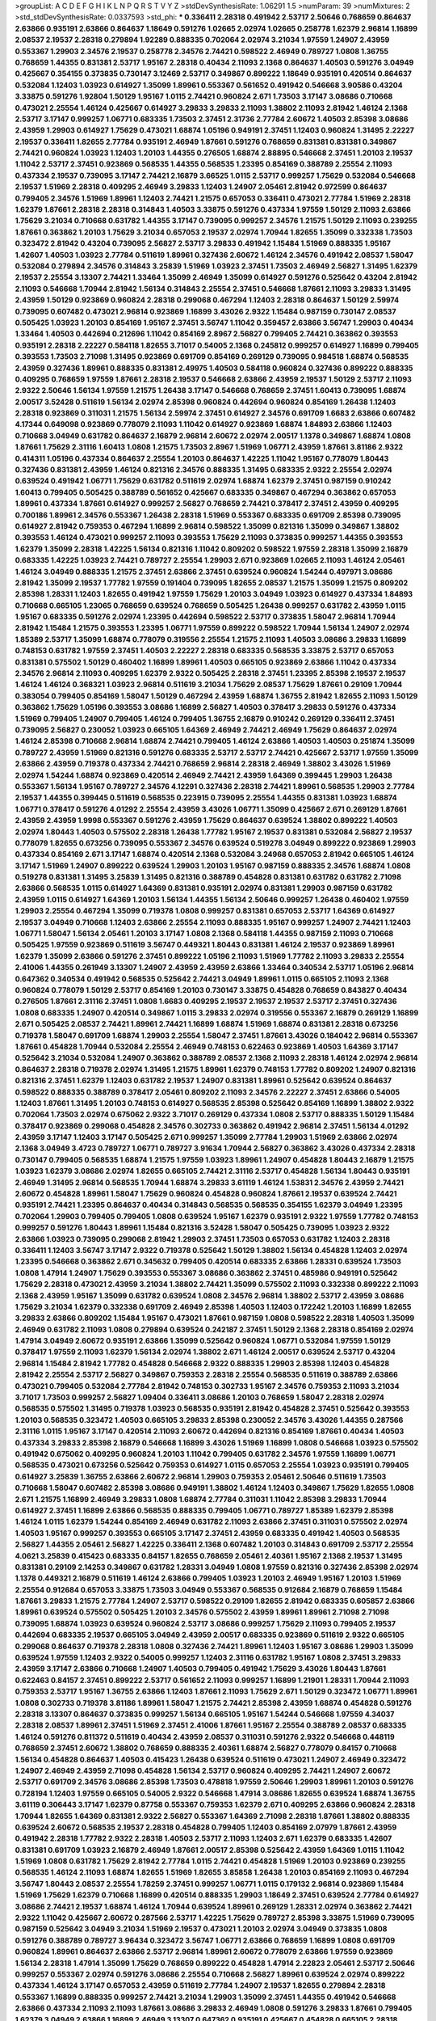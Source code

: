 >groupList:
A C D E F G H I K L
N P Q R S T V Y Z 
>stdDevSynthesisRate:
1.06291 1.5 
>numParam:
39
>numMixtures:
2
>std_stdDevSynthesisRate:
0.0337593
>std_phi:
***
0.336411 2.28318 0.491942 2.53717 2.50646 0.768659 0.864637 2.63866 0.935191 2.63866
0.864637 1.18649 0.591276 1.02665 2.02974 1.02665 0.258778 1.62379 2.96814 1.16899
2.08537 2.19537 2.28318 0.279894 1.92289 0.888335 0.702064 2.02974 3.21034 1.97559
1.24907 2.43959 0.553367 1.29903 2.34576 2.19537 0.258778 2.34576 2.74421 0.598522
2.46949 0.789727 1.0808 1.36755 0.768659 1.44355 0.831381 2.53717 1.95167 2.28318
0.40434 2.11093 2.1368 0.864637 1.40503 0.591276 3.04949 0.425667 0.354155 0.373835
0.730147 3.12469 2.53717 0.349867 0.899222 1.18649 0.935191 0.420514 0.864637 0.532084
1.12403 1.03923 0.614927 1.35099 1.89961 0.553367 0.561652 0.491942 0.546668 3.90586
0.43204 3.33875 0.591276 1.92804 1.50129 1.95167 1.0115 2.74421 0.960824 2.671
1.73503 3.17147 3.08686 0.710668 0.473021 2.25554 1.46124 0.425667 0.614927 3.29833
3.29833 2.11093 1.38802 2.11093 2.81942 1.46124 2.1368 2.53717 3.17147 0.999257
1.06771 0.683335 1.73503 2.37451 2.31736 2.77784 2.60672 1.40503 2.85398 3.08686
2.43959 1.29903 0.614927 1.75629 0.473021 1.68874 1.05196 0.949191 2.37451 1.12403
0.960824 1.31495 2.22227 2.19537 0.336411 1.82655 2.77784 0.935191 2.46949 1.87661
0.591276 0.768659 0.831381 0.831381 0.349867 2.74421 0.960824 1.03923 1.12403 1.20103
1.44355 0.276505 1.68874 2.88895 0.546668 2.37451 1.20103 2.19537 1.11042 2.53717
2.37451 0.923869 0.568535 1.44355 0.568535 1.23395 0.854169 0.388789 2.25554 2.11093
0.437334 2.19537 0.739095 3.17147 2.74421 2.16879 3.66525 1.0115 2.53717 0.999257
1.75629 0.532084 0.546668 2.19537 1.51969 2.28318 0.409295 2.46949 3.29833 1.12403
1.24907 2.05461 2.81942 0.972599 0.864637 0.799405 2.34576 1.51969 1.89961 1.12403
2.74421 1.21575 0.657053 0.336411 0.473021 2.77784 1.51969 2.28318 1.62379 1.87661
2.28318 2.28318 0.314843 1.40503 3.33875 0.591276 0.437334 1.97559 1.50129 2.11093
2.63866 1.75629 3.21034 0.710668 0.631782 1.44355 3.17147 0.739095 0.999257 2.34576
1.21575 1.50129 2.11093 0.239255 1.87661 0.363862 1.20103 1.75629 3.21034 0.657053
2.19537 2.02974 1.70944 1.82655 1.35099 0.332338 1.73503 0.323472 2.81942 0.43204
0.739095 2.56827 2.53717 3.29833 0.491942 1.15484 1.51969 0.888335 1.95167 1.42607
1.40503 1.03923 2.77784 0.511619 1.89961 0.327436 2.60672 1.46124 2.34576 0.491942
2.08537 1.58047 0.532084 0.279894 2.34576 0.314843 3.25839 1.51969 1.03923 2.37451
1.73503 2.46949 2.56827 1.31495 1.62379 2.19537 2.25554 3.13307 2.74421 1.33464
1.35099 2.46949 1.35099 0.614927 0.591276 0.525642 0.43204 2.81942 2.11093 0.546668
1.70944 2.81942 1.56134 0.314843 2.25554 2.37451 0.546668 1.87661 2.11093 3.29833
1.31495 2.43959 1.50129 0.923869 0.960824 2.28318 0.299068 0.467294 1.12403 2.28318
0.864637 1.50129 2.59974 0.739095 0.607482 0.473021 2.96814 0.923869 1.16899 3.43026
2.9322 1.15484 0.987159 0.730147 2.08537 0.505425 1.03923 1.20103 0.854169 1.95167
2.37451 3.56747 1.11042 0.359457 2.63866 3.56747 1.29903 0.40434 1.33464 1.40503
0.442694 0.212696 1.11042 0.854169 2.8967 2.56827 0.799405 2.74421 0.363862 0.393553
0.935191 2.28318 2.22227 0.584118 1.82655 3.71017 0.54005 2.1368 0.245812 0.999257
0.614927 1.16899 0.799405 0.393553 1.73503 2.71098 1.31495 0.923869 0.691709 0.854169
0.269129 0.739095 0.984518 1.68874 0.568535 2.43959 0.327436 1.89961 0.888335 0.831381
2.49975 1.40503 0.584118 0.960824 0.327436 0.899222 0.888335 0.409295 0.768659 1.97559
1.87661 2.28318 2.19537 0.546668 2.63866 2.43959 2.19537 1.50129 2.53717 2.11093
2.9322 2.50646 1.56134 1.97559 1.21575 1.26438 3.17147 0.546668 0.768659 2.37451
1.60413 0.739095 1.68874 2.00517 3.52428 0.511619 1.56134 2.02974 2.85398 0.960824
0.442694 0.960824 0.854169 1.26438 1.12403 2.28318 0.923869 0.311031 1.21575 1.56134
2.59974 2.37451 0.614927 2.34576 0.691709 1.6683 2.63866 0.607482 4.17344 0.649098
0.923869 0.778079 2.11093 1.11042 0.614927 0.923869 1.68874 1.84893 2.63866 1.12403
0.710668 3.04949 0.631782 0.864637 2.16879 2.96814 2.60672 2.02974 2.00517 1.1378
0.349867 1.68874 1.0808 1.87661 1.75629 2.31116 1.60413 1.0808 1.21575 1.73503
2.8967 1.51969 1.06771 2.43959 1.87661 3.81186 2.9322 0.414311 1.05196 0.437334
0.864637 2.25554 1.20103 0.864637 1.42225 1.11042 1.95167 0.778079 1.80443 0.327436
0.831381 2.43959 1.46124 0.821316 2.34576 0.888335 1.31495 0.683335 2.9322 2.25554
2.02974 0.639524 0.491942 1.06771 1.75629 0.631782 0.511619 2.02974 1.68874 1.62379
2.37451 0.987159 0.910242 1.60413 0.799405 0.505425 0.388789 0.561652 0.425667 0.683335
0.349867 0.467294 0.363862 0.657053 1.89961 0.437334 1.87661 0.614927 0.999257 2.56827
0.768659 2.74421 0.378417 2.37451 2.43959 0.409295 0.700186 1.89961 2.34576 0.553367
1.26438 2.28318 1.51969 0.553367 0.683335 0.691709 2.85398 0.739095 0.614927 2.81942
0.759353 0.467294 1.16899 2.96814 0.598522 1.35099 0.821316 1.35099 0.349867 1.38802
0.393553 1.46124 0.473021 0.999257 2.11093 0.393553 1.75629 2.11093 0.373835 0.999257
1.44355 0.393553 1.62379 1.35099 2.28318 1.42225 1.56134 0.821316 1.11042 0.809202
0.598522 1.97559 2.28318 1.35099 2.16879 0.683335 1.42225 1.03923 2.74421 0.789727
2.25554 1.29903 2.671 0.923869 1.02665 2.11093 1.46124 2.05461 1.46124 3.04949
0.888335 1.21575 2.37451 2.63866 2.37451 0.639524 0.960824 1.54244 0.497971 3.08686
2.81942 1.35099 2.19537 1.77782 1.97559 0.191404 0.739095 1.82655 2.08537 1.21575
1.35099 1.21575 0.809202 2.85398 1.28331 1.12403 1.82655 0.491942 1.97559 1.75629
1.20103 3.04949 1.03923 0.614927 0.437334 1.84893 0.710668 0.665105 1.23065 0.768659
0.639524 0.768659 0.505425 1.26438 0.999257 0.631782 2.43959 1.0115 1.95167 0.683335
0.591276 2.02974 1.23395 0.442694 0.598522 2.53717 0.373835 1.58047 2.96814 1.70944
2.81942 1.15484 1.21575 0.393553 1.23395 1.06771 1.97559 0.899222 0.598522 1.70944
1.56134 1.24907 2.02974 1.85389 2.53717 1.35099 1.68874 0.778079 0.319556 2.25554
1.21575 2.11093 1.40503 3.08686 3.29833 1.16899 0.748153 0.631782 1.97559 2.37451
1.40503 2.22227 2.28318 0.683335 0.568535 3.33875 2.53717 0.657053 0.831381 0.575502
1.50129 0.460402 1.16899 1.89961 1.40503 0.665105 0.923869 2.63866 1.11042 0.437334
2.34576 2.96814 2.11093 0.409295 1.62379 2.9322 0.505425 2.28318 2.37451 1.23395
2.85398 2.19537 2.19537 1.46124 1.46124 0.368321 1.03923 2.96814 0.511619 3.21034
1.75629 2.08537 1.75629 1.87661 0.29109 1.70944 0.383054 0.799405 0.854169 1.58047
1.50129 0.467294 2.43959 1.68874 1.36755 2.81942 1.82655 2.11093 1.50129 0.363862
1.75629 1.05196 0.393553 3.08686 1.16899 2.56827 1.40503 0.378417 3.29833 0.591276
0.437334 1.51969 0.799405 1.24907 0.799405 1.46124 0.799405 1.36755 2.16879 0.910242
0.269129 0.336411 2.37451 0.739095 2.56827 0.230052 1.03923 0.665105 1.64369 2.46949
2.74421 2.46949 1.75629 0.864637 2.02974 1.46124 2.85398 0.710668 2.96814 1.68874
2.74421 0.799405 1.46124 2.63866 1.40503 1.40503 0.251874 1.35099 0.789727 2.43959
1.51969 0.821316 0.591276 0.683335 2.53717 2.53717 2.74421 0.425667 2.53717 1.97559
1.35099 2.63866 2.43959 0.719378 0.437334 2.74421 0.768659 2.96814 2.28318 2.46949
1.38802 3.43026 1.51969 2.02974 1.54244 1.68874 0.923869 0.420514 2.46949 2.74421
2.43959 1.64369 0.399445 1.29903 1.26438 0.553367 1.56134 1.95167 0.789727 2.34576
4.12291 0.327436 2.28318 2.74421 1.89961 0.568535 1.29903 2.77784 2.19537 1.44355
0.399445 0.511619 0.568535 0.223915 0.739095 2.25554 1.44355 0.831381 1.03923 1.68874
1.06771 0.378417 0.591276 4.01292 2.25554 2.43959 3.43026 1.06771 1.35099 0.425667
2.671 0.269129 1.87661 2.43959 2.43959 1.9998 0.553367 0.591276 2.43959 1.75629
0.864637 0.639524 1.38802 0.899222 1.40503 2.02974 1.80443 1.40503 0.575502 2.28318
1.26438 1.77782 1.95167 2.19537 0.831381 0.532084 2.56827 2.19537 0.778079 1.82655
0.673256 0.739095 0.553367 2.34576 0.639524 0.519278 3.04949 0.899222 0.923869 1.29903
0.437334 0.854169 2.671 3.17147 1.68874 0.420514 2.1368 0.532084 3.24968 0.657053
2.81942 0.665105 1.46124 3.17147 1.51969 1.24907 0.899222 0.639524 1.29903 1.20103
1.95167 0.987159 0.888335 2.34576 1.68874 1.0808 0.519278 0.831381 1.31495 3.25839
1.31495 0.821316 0.388789 0.454828 0.831381 0.631782 0.631782 2.71098 2.63866 0.568535
1.0115 0.614927 1.64369 0.831381 0.935191 2.02974 0.831381 1.29903 0.987159 0.631782
2.43959 1.0115 0.614927 1.64369 1.20103 1.56134 1.44355 1.56134 2.50646 0.999257
1.26438 0.460402 1.97559 1.29903 2.25554 0.467294 1.35099 0.719378 1.0808 0.999257
0.831381 0.657053 2.53717 1.64369 0.614927 2.19537 3.04949 0.710668 1.12403 2.63866
2.25554 2.11093 0.888335 1.95167 0.999257 1.24907 2.74421 1.12403 1.06771 1.58047
1.56134 2.05461 1.20103 3.17147 1.0808 2.1368 0.584118 1.44355 0.987159 2.11093
0.710668 0.505425 1.97559 0.923869 0.511619 3.56747 0.449321 1.80443 0.831381 1.46124
2.19537 0.923869 1.89961 1.62379 1.35099 2.63866 0.591276 2.37451 0.899222 1.05196
2.11093 1.51969 1.77782 2.11093 3.29833 2.25554 2.41006 1.44355 0.261949 3.13307
1.24907 2.43959 2.43959 2.63866 1.33464 0.340534 2.53717 1.05196 2.96814 0.647362
0.340534 0.491942 0.568535 0.525642 2.74421 3.04949 1.89961 1.0115 0.665105 2.11093
2.1368 0.960824 0.778079 1.50129 2.53717 0.854169 1.20103 0.730147 3.33875 0.454828
0.768659 0.843827 0.40434 0.276505 1.87661 2.31116 2.37451 1.0808 1.6683 0.409295
2.19537 2.19537 2.19537 2.53717 2.37451 0.327436 1.0808 0.683335 1.24907 0.420514
0.349867 1.0115 3.29833 2.02974 0.319556 0.553367 2.16879 0.269129 1.16899 2.671
0.505425 2.08537 2.74421 1.89961 2.74421 1.16899 1.68874 1.51969 1.68874 0.831381
2.28318 0.673256 0.719378 1.58047 0.691709 1.68874 1.29903 2.25554 1.58047 2.37451
1.87661 3.43026 0.184042 2.96814 0.553367 1.87661 0.454828 1.70944 0.532084 2.25554
2.46949 0.748153 0.622463 0.923869 1.40503 1.64369 3.17147 0.525642 3.21034 0.532084
1.24907 0.363862 0.388789 2.08537 2.1368 2.11093 2.28318 1.46124 2.02974 2.96814
0.864637 2.28318 0.719378 2.02974 1.31495 1.21575 1.89961 1.62379 0.748153 1.77782
0.809202 1.24907 0.821316 0.821316 2.37451 1.62379 1.12403 0.631782 2.19537 1.24907
0.831381 1.89961 0.525642 0.639524 0.864637 0.598522 0.888335 0.388789 0.378417 2.05461
0.809202 2.11093 2.34576 2.22227 2.37451 2.63866 0.54005 1.12403 1.87661 1.31495
1.20103 0.748153 0.614927 0.568535 2.85398 0.525642 0.854169 1.16899 1.38802 2.9322
0.702064 1.73503 2.02974 0.675062 2.9322 3.71017 0.269129 0.437334 1.0808 2.53717
0.888335 1.50129 1.15484 0.378417 0.923869 0.299068 0.454828 2.34576 0.302733 0.363862
0.491942 2.96814 2.37451 1.56134 4.01292 2.43959 3.17147 1.12403 3.17147 0.505425
2.671 0.999257 1.35099 2.77784 1.29903 1.51969 2.63866 2.02974 2.1368 3.04949
3.4723 0.789727 1.06771 0.789727 3.91634 1.70944 2.56827 0.363862 3.43026 0.437334
2.28318 0.730147 0.799405 0.568535 1.68874 1.21575 1.97559 1.03923 1.89961 1.24907
0.454828 1.80443 2.16879 1.21575 1.03923 1.62379 3.08686 2.02974 1.82655 0.665105
2.74421 2.31116 2.53717 0.454828 1.56134 1.80443 0.935191 2.46949 1.31495 2.96814
0.568535 1.70944 1.68874 3.29833 3.61119 1.46124 1.53831 2.34576 2.43959 2.74421
2.60672 0.454828 1.89961 1.58047 1.75629 0.960824 0.454828 0.960824 1.87661 2.19537
0.639524 2.74421 0.935191 2.74421 1.23395 0.864637 0.40434 0.314843 0.568535 0.568535
0.354155 1.62379 3.04949 1.23395 0.702064 1.29903 0.799405 0.799405 1.0808 0.639524
1.95167 1.62379 0.935191 2.9322 1.97559 1.77782 0.748153 0.999257 0.591276 1.80443
1.89961 1.15484 0.821316 3.52428 1.58047 0.505425 0.739095 1.03923 2.9322 2.63866
1.03923 0.739095 0.299068 2.81942 1.29903 2.37451 1.73503 0.657053 0.631782 1.12403
2.28318 0.336411 1.12403 3.56747 3.17147 2.9322 0.719378 0.525642 1.50129 1.38802
1.56134 0.454828 1.12403 2.02974 1.23395 0.546668 0.363862 2.671 0.345632 0.799405
0.420514 0.683335 2.63866 1.28331 0.639524 1.73503 1.0808 1.47914 1.24907 1.75629
0.393553 0.553367 3.08686 0.363862 2.37451 0.485986 0.949191 0.525642 1.75629 2.28318
0.473021 2.43959 3.21034 1.38802 2.74421 1.35099 0.575502 2.11093 0.332338 0.899222
2.11093 2.1368 2.43959 1.95167 1.35099 0.631782 0.639524 1.0808 2.34576 2.96814
1.38802 2.53717 2.43959 3.08686 1.75629 3.21034 1.62379 0.332338 0.691709 2.46949
2.85398 1.40503 1.12403 0.172242 1.20103 1.16899 1.82655 3.29833 2.63866 0.809202
1.15484 1.95167 0.473021 1.87661 0.987159 1.0808 0.598522 2.28318 1.40503 1.35099
2.46949 0.631782 2.11093 1.0808 0.279894 0.639524 0.242187 2.37451 1.50129 2.1368
2.28318 0.854169 2.02974 1.47914 3.04949 2.60672 0.935191 2.63866 1.35099 0.525642
0.960824 1.06771 0.532084 1.97559 1.50129 0.378417 1.97559 2.11093 1.62379 1.56134
2.02974 1.38802 2.671 1.46124 2.00517 0.639524 2.53717 0.43204 2.96814 1.15484
2.81942 1.77782 0.454828 0.546668 2.9322 0.888335 1.29903 2.85398 1.12403 0.454828
2.81942 2.25554 2.53717 2.56827 0.349867 0.759353 2.28318 2.25554 0.568535 0.511619
0.388789 2.63866 0.473021 0.799405 0.532084 2.77784 2.81942 0.748153 0.302733 1.95167
2.34576 0.759353 2.11093 3.21034 3.71017 1.73503 0.999257 2.56827 1.09404 0.336411
3.08686 1.20103 0.768659 1.58047 2.28318 2.02974 0.568535 0.575502 1.31495 0.719378
1.03923 0.568535 0.935191 2.81942 0.454828 2.37451 0.525642 0.393553 1.20103 0.568535
0.323472 1.40503 0.665105 3.29833 2.85398 0.230052 2.34576 3.43026 1.44355 0.287566
2.31116 1.0115 1.95167 3.17147 0.420514 2.11093 2.60672 0.442694 0.821316 0.854169
1.87661 0.40434 1.40503 0.437334 3.29833 2.85398 2.16879 0.546668 1.16899 3.43026
1.51969 1.16899 1.0808 0.546668 1.03923 0.575502 0.491942 0.675062 0.409295 0.960824
1.20103 1.11042 0.799405 0.631782 2.34576 1.97559 1.16899 1.06771 0.568535 0.473021
0.673256 0.525642 0.759353 0.614927 1.0115 0.657053 2.25554 1.03923 0.935191 0.799405
0.614927 3.25839 1.36755 2.63866 2.60672 2.96814 1.29903 0.759353 2.05461 2.50646
0.511619 1.73503 0.710668 1.58047 0.607482 2.85398 3.08686 0.949191 1.38802 1.46124
1.12403 0.349867 1.75629 1.82655 1.0808 2.671 1.21575 1.16899 2.46949 3.29833
1.0808 1.68874 2.77784 0.311031 1.11042 2.85398 3.29833 1.70944 0.614927 2.37451
1.16899 2.63866 0.568535 0.888335 0.799405 1.06771 0.789727 1.85389 1.62379 2.85398
1.46124 1.0115 1.62379 1.54244 0.854169 2.46949 0.631782 2.11093 2.63866 2.37451
0.311031 0.575502 2.02974 1.40503 1.95167 0.999257 0.393553 0.665105 3.17147 2.37451
2.43959 0.683335 0.491942 1.40503 0.568535 2.56827 1.44355 2.05461 2.56827 1.42225
0.336411 2.1368 0.607482 1.20103 0.314843 0.691709 2.53717 2.25554 4.0621 3.25839
0.415423 0.683335 0.84157 1.82655 0.768659 2.05461 2.40361 1.95167 2.1368 2.19537
1.31495 0.831381 0.29109 2.14253 0.349867 0.631782 1.28331 3.04949 1.0808 1.97559
0.821316 0.327436 2.85398 2.02974 1.1378 0.449321 2.16879 0.511619 1.46124 2.63866
0.799405 1.03923 1.20103 2.46949 1.95167 1.20103 1.51969 2.25554 0.912684 0.657053
3.33875 1.73503 3.04949 0.553367 0.568535 0.912684 2.16879 0.768659 1.15484 1.87661
3.29833 1.21575 2.77784 1.24907 2.53717 0.598522 0.29109 1.82655 2.81942 0.683335
0.605857 2.63866 1.89961 0.639524 0.575502 0.505425 1.20103 2.34576 0.575502 2.43959
1.89961 1.89961 2.71098 2.71098 0.739095 1.68874 1.03923 0.639524 0.960824 2.53717
3.08686 0.999257 1.75629 2.11093 0.799405 2.19537 0.442694 0.683335 2.19537 0.665105
3.04949 2.43959 2.00517 0.683335 0.923869 0.511619 2.9322 0.665105 0.299068 0.864637
0.719378 2.28318 1.0808 0.327436 2.74421 1.89961 1.12403 1.95167 3.08686 1.29903
1.35099 0.639524 1.97559 1.12403 2.9322 0.54005 0.999257 1.12403 2.31116 0.631782
1.95167 1.0808 2.37451 3.29833 2.43959 3.17147 2.63866 0.710668 1.24907 1.40503
0.799405 0.491942 1.75629 3.43026 1.80443 1.87661 0.622463 0.84157 2.37451 0.899222
2.53717 0.561652 2.11093 0.999257 1.16899 1.21901 1.28331 1.70944 2.11093 0.759353
2.53717 1.95167 1.36755 2.63866 1.12403 1.87661 2.11093 1.75629 2.671 1.50129
0.323472 1.06771 1.89961 1.0808 0.302733 0.719378 3.81186 1.89961 1.58047 1.21575
2.74421 2.85398 2.43959 1.68874 0.454828 0.591276 2.28318 3.13307 0.864637 0.373835
0.999257 1.56134 0.665105 1.95167 1.54244 0.546668 1.97559 4.34037 2.28318 2.08537
1.89961 2.37451 1.51969 2.37451 2.41006 1.87661 1.95167 2.25554 0.388789 2.08537
0.683335 1.46124 0.591276 0.811372 0.511619 0.40434 2.43959 2.08537 0.311031 0.591276
2.9322 0.546668 0.448119 0.768659 2.37451 2.60672 1.38802 0.768659 0.888335 2.40361
1.68874 2.56827 0.778079 0.84157 0.710668 1.56134 0.454828 0.864637 1.40503 0.415423
1.26438 0.639524 0.511619 0.473021 1.24907 2.46949 0.323472 1.24907 2.46949 2.43959
2.71098 0.454828 1.56134 2.53717 0.960824 0.409295 2.74421 1.24907 2.60672 2.53717
0.691709 2.34576 3.08686 2.85398 1.73503 0.478818 1.97559 2.50646 1.29903 1.89961
1.20103 0.591276 0.728194 1.12403 1.97559 0.665105 0.54005 2.9322 0.546668 1.47914
3.08686 1.82655 0.639524 1.68874 1.36755 3.61119 0.306443 3.17147 1.62379 0.87758
0.553367 0.759353 1.62379 2.671 0.409295 2.63866 0.960824 2.28318 1.70944 1.82655
1.64369 0.831381 2.9322 2.56827 0.553367 1.64369 2.71098 2.28318 1.87661 1.38802
0.888335 0.639524 2.60672 0.568535 2.19537 2.28318 0.454828 0.799405 1.12403 0.854169
2.07979 1.87661 2.43959 0.491942 2.28318 1.77782 2.9322 2.28318 1.40503 2.53717
2.11093 1.12403 2.671 1.62379 0.683335 1.42607 0.831381 0.691709 1.03923 2.16879
2.46949 1.87661 2.00517 2.85398 0.525642 2.43959 1.64369 1.0115 1.11042 1.51969
1.0808 0.631782 1.75629 2.81942 2.77784 1.0115 2.74421 0.454828 1.51969 1.20103
0.923869 0.239255 0.568535 1.46124 2.11093 1.68874 1.82655 1.51969 1.82655 3.85858
1.26438 1.20103 0.854169 2.11093 0.467294 3.56747 1.80443 2.08537 2.25554 1.78259
2.37451 0.999257 1.06771 1.0115 0.179132 2.96814 0.923869 1.15484 1.51969 1.75629
1.62379 0.710668 1.16899 0.420514 0.888335 1.29903 1.18649 2.37451 0.639524 2.77784
0.614927 3.08686 2.74421 2.19537 1.68874 1.46124 1.70944 0.639524 1.89961 0.269129
1.28331 2.02974 0.363862 2.74421 2.9322 1.11042 0.425667 2.60672 0.287566 2.53717
1.42225 1.75629 0.789727 2.85398 3.33875 1.51969 0.739095 0.987159 0.525642 3.04949
3.21034 1.51969 2.19537 0.473021 1.20103 2.02974 3.04949 0.373835 1.0808 0.591276
0.388789 0.789727 3.96434 0.323472 3.56747 1.06771 2.63866 0.768659 1.16899 1.0808
0.691709 0.960824 1.89961 0.864637 2.63866 2.53717 2.96814 1.89961 2.60672 0.778079
2.63866 1.97559 0.923869 1.56134 2.28318 1.47914 1.35099 1.75629 0.768659 0.899222
0.454828 1.47914 2.22823 2.05461 2.53717 2.50646 0.999257 0.553367 2.02974 0.591276
3.08686 2.25554 0.710668 2.56827 1.89961 0.639524 2.02974 0.899222 0.437334 1.46124
3.17147 0.657053 2.43959 0.511619 2.77784 1.24907 2.19537 1.82655 0.279894 2.28318
0.553367 1.16899 0.888335 0.999257 2.74421 3.21034 1.29903 1.35099 2.37451 1.44355
0.491942 0.546668 2.63866 0.437334 2.11093 2.11093 1.87661 3.08686 3.29833 2.46949
1.0808 0.591276 3.29833 1.87661 0.799405 1.62379 3.04949 2.63866 1.16899 2.46949
3.13307 0.647362 0.935191 0.425667 0.454828 0.665105 2.28318 0.864637 0.467294 1.15484
1.31495 0.532084 0.691709 1.24907 2.81942 2.63866 0.399445 0.639524 1.11042 1.20103
0.600128 0.935191 0.739095 0.899222 0.454828 0.999257 1.21575 0.425667 3.75564 1.51969
2.74421 0.517889 0.511619 1.44355 1.03923 1.20103 0.700186 2.46949 3.21034 2.63866
0.276505 2.56827 3.21034 2.28318 2.53717 1.75629 1.70944 0.864637 0.854169 0.819119
0.665105 1.50129 0.359457 1.89961 2.28318 3.56747 1.15484 1.95167 0.568535 3.29833
2.1368 1.44355 1.89961 1.51969 0.454828 0.768659 0.491942 0.888335 0.314843 0.349867
0.420514 0.665105 1.56134 1.44355 3.17147 1.62379 2.63866 1.60413 2.46949 2.74421
0.960824 3.04949 0.912684 2.25554 1.51969 0.665105 2.28318 1.40503 1.75629 1.09404
0.354155 2.08537 2.11093 2.671 0.467294 2.1368 1.06771 2.05461 3.21034 1.40503
2.34576 0.323472 1.24907 1.26438 0.665105 0.454828 2.46949 2.19537 0.525642 0.279894
1.20103 1.42225 0.473021 2.74421 0.505425 0.491942 0.591276 0.437334 3.04949 1.89961
1.97559 0.657053 0.511619 2.11093 1.75629 2.08537 0.987159 2.28318 2.22227 1.97559
2.43959 1.68874 1.80443 1.42225 2.22823 0.960824 1.82655 0.363862 2.9322 2.63866
1.56134 1.0808 1.80443 2.25554 1.03923 3.08686 1.73503 0.454828 2.19537 0.960824
1.06771 1.09404 0.525642 2.25554 1.0808 1.64369 2.34576 0.888335 2.02974 0.710668
1.75629 1.40503 1.82655 0.40434 0.575502 1.51969 1.51969 1.29903 1.89961 0.525642
1.87661 0.359457 2.53717 0.415423 1.82655 1.51969 0.622463 0.491942 3.56747 2.46949
1.24907 0.665105 2.25554 0.373835 3.00451 1.0808 2.88895 0.622463 1.29903 0.999257
0.349867 0.546668 1.82655 2.9322 1.60413 1.03923 0.591276 1.24907 1.24907 0.323472
2.74421 1.58047 1.73503 0.546668 0.719378 0.935191 1.50129 1.87661 0.972599 1.9998
3.04949 2.46949 0.437334 1.38802 2.25554 2.81188 1.51969 0.607482 3.21034 2.46949
1.03923 2.28318 1.62379 1.70944 0.960824 1.75629 2.53717 0.960824 3.81186 2.74421
0.87758 1.06771 2.71098 1.51969 2.08537 1.35099 3.04949 2.56827 1.38802 2.63866
0.223915 3.08686 2.19537 0.647362 0.768659 1.31495 2.53717 2.22227 3.4723 2.50646
0.864637 2.9322 2.46949 2.34576 2.37451 2.19537 2.81942 0.363862 0.449321 2.14253
1.89961 2.63866 3.04949 0.999257 0.759353 0.999257 1.95167 0.739095 0.888335 0.768659
1.40503 1.29903 1.56134 2.28318 2.34576 3.29833 2.19537 0.768659 0.821316 1.03923
3.17147 2.02974 1.03923 2.671 1.44355 1.23395 3.08686 3.17147 0.568535 0.639524
2.671 2.1368 0.739095 2.56827 0.639524 2.96814 0.591276 0.639524 0.730147 2.37451
0.631782 0.831381 2.28318 2.74421 1.11042 0.420514 1.21575 0.568535 0.935191 2.74421
1.56134 0.532084 0.485986 2.46949 1.24907 0.864637 0.768659 1.75629 1.68874 1.40503
1.50129 3.29833 0.525642 0.799405 1.51969 2.02974 2.85398 0.719378 1.12403 0.519278
0.960824 2.74421 2.74421 0.363862 2.28318 0.821316 2.25554 1.44355 0.323472 3.56747
1.44355 2.74421 3.13307 1.29903 1.47914 2.63866 2.85398 0.491942 1.40503 2.96814
0.485986 0.546668 0.378417 1.75629 1.0808 3.17147 0.710668 2.43959 3.08686 2.59974
0.29109 0.799405 1.97559 1.29903 0.525642 0.553367 1.20103 3.85858 2.31116 0.999257
2.28318 0.768659 0.719378 1.20103 1.23395 2.02974 0.420514 3.04949 1.20103 2.34576
2.43959 0.730147 1.68874 0.420514 1.11042 2.34576 0.43204 1.03923 2.43959 0.29109
0.43204 0.831381 0.821316 2.9322 0.821316 2.11093 0.683335 0.420514 1.77782 2.85398
1.40503 0.778079 2.46949 1.35099 3.17147 0.759353 1.51969 2.05461 0.631782 1.38802
0.960824 0.854169 1.92289 0.972599 1.46124 3.04949 2.63866 2.28318 2.08537 2.02974
0.420514 2.46949 1.82655 2.25554 2.11093 0.568535 0.899222 1.29903 2.11093 1.40503
1.89961 1.06771 1.40503 2.34576 0.591276 0.739095 2.43959 1.58047 3.04949 1.80443
2.40361 2.40361 1.73039 0.831381 0.639524 2.40361 1.20103 3.17147 0.591276 0.999257
1.40503 1.50129 0.420514 1.80443 0.568535 0.739095 0.473021 1.36755 2.74421 2.53717
1.95167 0.614927 1.68874 0.614927 1.24907 0.657053 2.19537 1.82655 2.43959 0.491942
0.864637 2.1368 1.15484 0.363862 2.37451 2.34576 1.40503 0.768659 3.04949 2.28318
2.16879 0.193749 0.831381 0.789727 0.546668 0.960824 1.97559 3.29833 1.28331 0.799405
2.43959 2.46949 3.61119 0.888335 2.46949 1.89961 2.56827 0.442694 2.08537 2.56827
1.20103 2.53717 0.363862 2.63866 1.24907 3.17147 2.37451 1.75629 2.28318 1.26438
2.02974 0.683335 1.31495 0.899222 2.22227 0.768659 0.899222 0.789727 1.21575 2.77784
2.19537 2.11093 2.85398 1.12403 1.62379 3.08686 2.71098 4.34037 0.683335 2.19537
0.87758 1.62379 2.74421 2.671 0.987159 2.11093 0.739095 0.311031 0.960824 1.97559
2.02974 2.46949 1.20103 2.60672 1.56134 0.420514 2.28318 1.20103 1.0808 2.40361
3.17147 0.491942 1.33464 0.799405 0.546668 0.923869 0.888335 1.82655 0.212696 1.03923
0.568535 1.26438 0.454828 0.631782 0.960824 0.40434 0.437334 0.665105 1.82655 0.683335
1.75629 0.972599 1.40503 2.37451 0.591276 1.24907 1.95167 1.87661 1.62379 2.02974
1.46124 0.665105 0.314843 2.46949 0.363862 0.691709 2.53717 0.553367 2.74421 0.40434
1.56134 0.349867 2.08537 2.78529 2.671 0.831381 1.56134 2.85398 1.0115 1.68874
2.53717 0.854169 0.809202 0.388789 2.63866 3.43026 1.70944 1.42225 1.50129 1.68874
1.35099 1.0115 1.0115 3.04949 1.6683 0.491942 1.16899 0.768659 3.85858 0.789727
0.378417 0.319556 0.349867 0.349867 2.34576 1.60413 0.960824 1.75629 2.77784 1.02665
0.854169 0.960824 1.80443 1.06771 2.53717 0.631782 1.03923 2.43959 0.665105 1.58047
1.78259 0.373835 0.505425 2.11093 0.778079 0.639524 0.639524 2.53717 0.460402 1.62379
1.50129 1.09404 1.51969 1.15484 0.809202 1.68874 1.15484 0.568535 0.739095 0.345632
1.80443 2.34576 2.19537 1.16899 2.671 2.25554 0.935191 0.778079 0.759353 2.28318
1.03923 0.778079 0.622463 2.31736 3.04949 1.0808 3.08686 0.757322 0.683335 2.63866
3.76571 1.47914 0.639524 1.46124 0.546668 0.854169 3.04949 2.05461 0.553367 0.799405
0.748153 1.21575 2.46949 2.28318 1.03923 3.96434 0.899222 1.6683 0.888335 0.363862
2.74421 1.29903 1.62379 1.89961 2.96814 1.62379 1.23395 0.318701 1.42607 2.9322
1.21575 2.08537 1.89961 1.62379 0.899222 0.491942 0.639524 1.35099 0.799405 0.467294
2.46949 2.85398 1.50129 0.719378 0.497971 0.614927 2.671 0.546668 2.53717 1.82655
0.584118 0.809202 0.683335 2.37451 1.24907 1.95167 0.591276 0.960824 2.37451 2.00517
0.491942 2.43959 1.12403 2.63866 0.478818 2.81942 1.77782 0.778079 0.393553 1.77782
0.923869 1.15484 0.614927 1.20103 2.11093 2.34576 0.799405 1.56134 0.561652 1.62379
1.44355 2.85398 2.11093 0.710668 1.16899 0.40434 1.31495 0.821316 2.43959 2.11093
1.73503 2.11093 1.35099 2.63866 0.739095 2.56827 0.710668 0.843827 0.831381 1.95167
1.03923 0.519278 0.614927 0.639524 0.622463 1.80443 0.525642 2.56827 1.35099 0.378417
1.35099 0.799405 2.96814 3.33875 2.74421 2.56827 0.999257 2.46949 3.38873 0.318701
1.56134 2.53717 0.923869 2.71098 2.74421 2.63866 1.16899 1.6683 0.831381 1.82655
2.9322 1.0808 1.03923 1.03923 0.923869 0.999257 0.935191 1.58047 0.473021 2.43959
0.739095 1.29903 1.56134 0.276505 1.64369 1.20103 0.946652 3.21034 0.575502 0.691709
3.38873 0.584118 1.56134 0.864637 2.28318 1.24907 1.47914 0.614927 2.53717 0.799405
1.82655 2.53717 1.0808 2.81942 0.739095 1.0808 1.38802 1.11042 1.46124 2.74421
0.393553 0.710668 0.665105 1.26438 3.33875 1.85389 2.671 0.591276 2.31736 2.85398
1.68874 0.525642 1.70944 1.46124 2.71098 2.43959 1.33464 2.77784 1.80443 2.25554
1.95167 3.17147 0.359457 1.54244 0.622463 1.23395 1.82655 1.89961 0.831381 0.607482
0.999257 1.35099 0.299068 0.739095 1.56134 1.84893 0.789727 3.08686 1.33464 0.702064
2.53717 0.505425 1.20103 3.4723 3.21034 0.987159 0.960824 1.06771 2.53717 2.43959
1.68874 1.11042 1.89961 2.1368 2.71098 0.639524 0.999257 0.799405 2.671 2.37451
1.26438 0.768659 1.03923 0.831381 3.08686 1.20103 1.58047 3.38873 0.473021 1.89961
1.29903 0.710668 2.16879 2.28318 2.28318 1.51969 0.511619 0.631782 1.21575 1.24907
3.04949 2.81942 2.71098 1.15484 2.96814 1.18649 2.53717 0.739095 0.622463 1.89961
1.75629 0.987159 1.20103 1.40503 0.299068 1.82655 0.546668 2.63866 1.21575 1.03923
1.15484 2.34576 2.46949 1.24907 2.43959 2.81942 2.63866 2.60672 0.899222 1.12403
1.24907 1.03923 0.437334 2.43959 0.778079 0.420514 1.11042 2.85398 0.799405 2.37451
0.437334 0.665105 1.12403 1.82655 2.60672 0.899222 2.74421 2.56827 0.923869 0.398376
1.56134 1.87661 0.349867 2.53717 1.89961 1.21575 3.08686 1.38802 0.614927 2.19537
0.359457 0.799405 0.972599 0.702064 0.999257 0.702064 3.52428 0.511619 1.02665 0.864637
3.17147 1.97559 0.657053 0.624133 0.923869 1.87661 1.68874 1.75629 1.54244 2.40361
2.9322 0.314843 1.15484 2.9322 0.864637 3.01257 2.40361 2.74421 0.40434 2.1368
2.31116 1.73503 1.03923 3.56747 4.45934 2.63866 0.614927 1.82655 0.691709 0.691709
0.657053 2.85398 1.82655 3.17147 1.87661 0.960824 2.19537 0.425667 2.1368 1.12403
3.33875 1.95167 0.631782 1.15484 0.478818 2.77784 2.53717 1.21575 1.50129 2.81942
0.821316 2.74421 2.63866 1.87661 2.28318 1.02665 0.383054 3.04949 1.21575 0.598522
0.748153 1.75629 1.89961 0.568535 0.553367 0.546668 2.53717 1.68874 2.05461 1.62379
3.33875 0.383054 0.949191 1.6683 2.85398 0.972599 2.53717 1.58047 2.56827 2.25554
1.50129 0.809202 2.31116 2.05461 1.21575 0.553367 2.56827 0.591276 0.799405 1.75629
2.57516 2.43959 1.21575 0.323472 1.47914 2.53717 0.622463 1.02665 3.96434 0.975207
0.843827 2.43959 2.74421 1.40503 1.1378 1.82655 0.739095 0.864637 1.42225 0.789727
1.60413 2.22227 2.53717 2.53717 0.420514 1.47914 0.799405 0.491942 0.336411 0.393553
2.37451 2.46949 0.899222 1.28331 2.34576 0.739095 2.1368 1.68874 0.485986 0.393553
2.00517 2.53717 2.46949 1.21575 1.82655 1.06771 1.28331 0.739095 0.248825 0.511619
0.491942 0.467294 1.95167 0.591276 0.561652 2.81942 0.485986 0.799405 1.29903 3.17147
0.409295 2.74421 1.35099 0.831381 1.51969 0.318701 2.71098 2.46949 2.34576 2.28318
1.16899 2.85398 0.511619 2.60672 0.999257 1.29903 0.899222 2.11093 1.35099 3.38873
2.63866 1.15484 3.4723 1.97559 2.9322 2.00517 2.81942 3.43026 2.37451 2.37451
1.05196 2.19537 1.12403 2.9322 2.74421 0.759353 1.38802 2.37451 0.864637 0.591276
0.614927 2.11093 0.302733 2.74421 1.51969 0.354155 1.51969 1.75629 0.561652 2.11093
1.60413 1.68874 0.505425 0.336411 0.899222 0.491942 0.631782 2.85398 2.74421 0.888335
2.96814 1.73503 2.81942 0.799405 2.19537 0.302733 1.11042 0.730147 0.299068 0.491942
1.95167 2.37451 2.9322 1.62379 1.26438 1.75629 0.831381 0.491942 0.491942 3.08686
2.53717 1.62379 1.95167 0.467294 1.40503 1.68874 0.875233 0.799405 1.29903 0.899222
2.74421 2.25554 0.768659 2.96814 1.59984 1.35099 1.20103 1.42225 2.53717 0.454828
3.04949 0.843827 1.97559 0.789727 0.778079 2.19537 0.730147 0.789727 3.21034 1.35099
2.74421 0.854169 0.631782 2.43959 0.854169 0.759353 2.43959 0.511619 0.624133 1.03923
1.33464 0.789727 3.56747 1.89961 0.999257 2.37451 2.19537 2.05461 2.34576 2.53717
1.20103 0.639524 0.420514 0.511619 0.759353 1.09404 2.81942 1.62379 3.56747 2.9322
0.739095 2.19537 0.232872 2.11093 1.64369 1.15484 0.614927 0.239255 1.06771 1.54244
2.31116 0.748153 0.363862 0.923869 0.987159 0.710668 3.04949 1.51969 0.248825 3.17147
0.949191 1.51969 2.71098 0.683335 1.0808 1.24907 0.340534 0.710668 2.25554 0.730147
0.923869 1.50129 1.87661 1.75629 1.50129 2.11093 3.43026 0.607482 0.497971 3.52428
1.35099 2.05461 1.16899 2.8967 1.02665 2.43959 0.789727 0.639524 0.532084 2.28318
0.923869 2.96814 2.19537 2.08537 1.03923 3.29833 2.53717 0.710668 0.442694 1.11042
0.327436 3.17147 0.768659 1.48311 2.19537 1.50129 0.972599 0.449321 2.40361 0.683335
1.42225 2.60672 0.799405 1.75629 0.888335 0.491942 0.999257 2.02974 2.53717 0.960824
0.912684 2.59974 2.11093 0.665105 0.691709 1.0808 1.15484 0.960824 1.20103 1.62379
0.730147 2.19537 2.671 3.17147 1.40503 1.82655 1.31495 0.473021 0.972599 1.58047
1.16899 3.52428 0.553367 2.43959 0.821316 0.821316 0.864637 0.388789 2.34576 2.53717
0.923869 2.671 0.631782 0.768659 1.03923 0.768659 1.82655 1.51969 0.710668 0.875233
1.75629 1.29903 0.999257 2.37451 2.671 1.16899 0.639524 1.82655 0.437334 1.16899
0.899222 0.935191 1.95167 1.20103 1.97559 1.46124 1.24907 0.923869 0.831381 0.193749
0.673256 1.15484 1.89961 0.473021 2.81942 0.935191 1.82655 2.07979 1.38802 3.08686
2.37451 2.19537 2.46949 0.935191 3.04949 2.28318 2.41006 1.24907 2.53717 0.575502
0.373835 1.21575 0.568535 2.63866 2.9322 0.591276 0.888335 1.97559 2.31736 1.23395
2.74421 1.95167 2.53717 0.639524 0.923869 2.74421 1.77782 0.768659 3.21034 1.40503
1.68874 0.532084 2.46949 0.327436 1.15484 1.11042 1.40503 0.960824 2.34576 2.02974
1.0115 0.511619 0.639524 3.29833 0.485986 1.62379 2.11093 1.11042 0.607482 1.97559
0.363862 1.1378 1.68874 0.532084 0.631782 1.58047 1.33107 0.799405 0.864637 3.08686
2.85398 0.302733 1.31495 0.691709 2.9322 3.04949 2.02974 2.46949 1.95167 0.999257
3.13307 1.18332 0.532084 1.95167 0.420514 2.74421 2.37451 0.912684 2.71098 2.19537
1.75629 3.17147 2.74421 2.37451 2.71098 0.485986 1.24907 0.691709 0.831381 0.768659
1.11042 0.591276 1.12403 2.81942 0.454828 2.63866 1.82655 0.923869 0.420514 1.03923
1.12403 1.58047 2.11093 1.54244 1.44355 1.97559 2.08537 2.63866 2.53717 1.0808
1.89961 0.279894 0.546668 1.06771 2.05461 1.0115 0.999257 0.923869 2.22227 0.960824
2.74421 1.62379 2.74421 1.29903 1.84893 0.910242 1.03923 2.9322 2.53717 3.52428
0.546668 1.06771 1.75629 2.02974 2.85398 0.987159 2.28318 1.38802 1.89961 2.16879
2.96814 1.09698 0.960824 1.09404 0.719378 0.923869 2.671 1.03923 0.378417 2.96814
2.71098 2.31116 2.43959 1.20103 1.05196 0.730147 3.17147 2.25554 1.35099 1.40503
0.710668 0.739095 2.74421 1.80443 2.46949 1.89961 0.454828 0.340534 0.854169 2.60672
3.17147 1.82655 1.06771 1.15484 1.29903 2.43959 0.302733 0.546668 0.960824 1.0808
0.591276 0.719378 0.485986 1.82655 0.999257 2.19537 0.568535 0.87758 2.37451 0.768659
0.639524 0.420514 1.31495 3.21034 0.327436 2.37451 1.11042 1.82655 0.639524 1.46124
1.09404 3.24968 1.21575 1.06771 0.363862 1.29903 2.88895 0.710668 1.24907 0.631782
0.639524 1.87661 1.68874 3.21034 2.63866 0.831381 2.63866 0.491942 2.71098 2.56827
0.912684 1.85389 2.22227 3.33875 0.332338 2.81942 1.20103 0.831381 1.24907 0.532084
2.1368 2.40361 1.95167 2.85398 0.888335 0.799405 0.665105 1.55716 0.598522 0.84157
0.473021 1.12403 0.340534 0.425667 0.167647 1.46124 1.44355 0.40434 0.683335 0.631782
0.728194 2.28318 3.08686 0.336411 2.19537 1.35099 1.40503 2.78529 0.491942 1.40503
1.40503 0.923869 1.0808 2.53717 2.50646 0.949191 0.710668 2.74421 1.51969 1.35099
1.56134 2.60672 2.53717 1.70944 0.739095 1.20103 1.20103 2.81942 1.44355 1.68874
1.50129 1.29903 3.08686 0.454828 2.19537 1.89961 1.31495 0.40434 2.71098 2.11093
1.03923 2.37451 2.63866 2.00517 0.789727 2.28318 0.831381 0.923869 0.279894 0.388789
0.568535 0.614927 0.314843 0.888335 2.37451 2.63866 2.11093 0.972599 1.35099 1.16899
0.665105 0.923869 1.77782 2.19537 1.75629 1.31495 1.24907 1.75629 2.74421 1.24907
0.657053 2.28318 0.223915 0.831381 0.683335 3.29833 1.77782 2.37451 2.96814 1.82655
1.21575 1.06771 1.29903 2.71098 2.96814 1.50129 1.20103 2.11093 3.08686 1.50129
2.46949 2.25554 1.62379 2.56827 0.691709 0.614927 0.854169 2.9322 0.631782 3.08686
0.607482 1.89961 0.349867 2.19537 1.73039 1.26438 0.831381 2.96814 1.11042 2.56827
0.393553 2.46949 1.11042 2.74421 0.831381 1.20103 0.532084 0.577046 3.29833 1.02665
2.74421 2.11093 2.88895 2.19537 2.11093 0.546668 1.47914 0.739095 0.923869 0.949191
0.319556 2.11093 2.08537 1.03923 1.0808 2.85398 0.473021 0.739095 0.639524 2.05461
1.46124 0.575502 2.85398 1.68874 1.03923 0.999257 2.53717 1.0808 0.888335 2.28318
3.52428 0.485986 2.37451 1.38802 1.42225 1.50129 0.553367 1.35099 0.568535 0.739095
1.12403 1.60413 3.04949 2.671 0.923869 2.43959 1.0808 1.0115 1.58047 2.05461
0.710668 0.673256 2.81942 0.591276 1.44355 1.14085 0.799405 1.68874 1.50129 2.74421
0.393553 0.607482 1.56134 3.33875 0.972599 0.809202 1.11042 2.53717 1.64369 2.46949
2.77784 2.63866 1.05196 0.409295 2.85398 2.34576 0.363862 1.73503 2.02974 0.683335
2.25554 1.40503 1.50129 2.25554 0.923869 0.683335 0.437334 1.46124 0.831381 1.56134
1.68874 1.51969 1.75629 0.799405 2.34576 1.26438 0.831381 1.0808 1.29903 0.899222
1.97559 0.442694 2.31116 1.11042 0.43204 0.511619 2.28318 1.58047 2.1368 3.52428
0.960824 0.888335 0.768659 3.29833 0.221204 1.28331 3.04949 2.85398 2.81942 1.23395
0.485986 2.53717 0.960824 1.44355 2.43959 1.95167 1.56134 1.95167 1.15484 2.43959
2.63866 3.04949 2.671 1.12403 1.70944 2.11093 3.04949 2.11093 1.58047 2.60672
0.505425 2.74421 0.409295 2.22227 0.553367 2.63866 2.05461 0.631782 0.960824 2.25554
2.63866 0.864637 3.43026 0.843827 0.54005 0.511619 2.49975 0.739095 0.584118 0.739095
1.26438 2.46949 0.739095 1.02665 2.28318 0.854169 1.68874 2.05461 0.935191 0.239255
1.24907 1.44355 1.77782 0.899222 1.62379 0.949191 2.43959 1.68874 0.910242 3.21034
0.759353 0.702064 0.799405 0.665105 0.491942 1.36755 2.56827 1.68874 0.598522 1.42225
0.473021 1.03923 2.1368 2.56827 2.02974 0.864637 1.46124 1.62379 1.40503 1.36755
2.25554 0.568535 3.56747 1.06771 1.68874 1.21575 0.393553 2.1368 0.710668 3.29833
0.568535 0.505425 1.75629 0.739095 2.71098 0.799405 2.19537 2.31116 3.29833 0.497971
2.96814 3.21034 2.53717 2.63866 1.44355 0.631782 1.0115 1.20103 0.949191 0.821316
0.505425 2.11093 0.393553 2.53717 0.639524 1.38802 2.02974 2.11093 0.393553 2.22227
1.21575 0.647362 3.04949 2.46949 0.302733 2.02974 1.95167 2.63866 1.29903 1.54244
0.473021 1.70944 0.935191 0.485986 0.899222 0.561652 0.789727 0.799405 2.9322 2.671
1.26438 0.420514 2.02974 0.525642 0.485986 0.748153 0.491942 0.923869 2.43959 0.960824
1.95167 1.48311 2.34576 1.03923 1.56134 2.02974 2.08537 0.575502 0.568535 0.789727
1.77782 2.46949 0.568535 1.89961 0.409295 0.789727 0.759353 0.546668 2.37451 2.53717
0.657053 2.74421 1.29903 2.37451 0.923869 0.251874 0.960824 2.05461 0.888335 2.37451
1.58047 0.525642 2.74421 1.82655 0.759353 0.591276 0.467294 2.63866 1.29903 1.97559
1.46124 2.77784 1.29903 1.62379 2.37451 1.73503 3.52428 0.336411 0.799405 1.58047
1.44355 0.336411 0.799405 2.34576 3.17147 1.87661 0.999257 0.960824 0.368321 1.24907
1.89961 0.778079 0.831381 1.77782 0.691709 1.24907 0.691709 1.50129 1.35099 2.34576
1.06771 1.89961 0.624133 1.82655 0.388789 2.05461 2.74421 3.56747 2.71098 0.639524
1.51969 0.821316 2.1368 1.29903 0.665105 0.393553 1.73039 2.71098 2.05461 0.888335
0.519278 1.82655 1.16899 0.809202 2.77784 1.62379 2.77784 0.888335 0.999257 0.525642
2.96814 0.491942 1.24907 2.63866 0.799405 1.11042 1.24907 0.399445 1.12403 1.36755
2.71098 0.831381 2.19537 3.00451 1.9998 2.43959 2.56827 2.28318 0.987159 1.11042
0.899222 1.16899 0.614927 1.18649 1.26438 3.29833 1.0808 2.11093 1.33464 0.809202
0.960824 3.66525 0.575502 0.768659 0.728194 0.683335 1.75629 3.71017 0.505425 0.639524
1.58047 2.34576 1.87661 2.85398 1.50129 0.420514 0.491942 0.843827 0.778079 1.44355
1.0808 4.17344 2.37451 2.11093 2.19537 0.591276 0.568535 1.75629 2.46949 3.25839
2.02974 0.591276 3.08686 0.349867 1.89961 1.58047 0.799405 2.28318 0.29109 1.05196
2.28318 1.12403 1.82655 0.415423 0.467294 0.614927 0.437334 1.44355 0.245155 1.95167
1.0115 1.05196 2.11093 0.485986 0.54005 1.23395 0.949191 1.26438 1.77782 1.97559
1.97559 1.06771 1.02665 3.85858 2.11093 1.56134 0.378417 1.49727 1.6683 0.683335
0.683335 1.58047 1.36755 1.97559 1.87661 2.05461 0.923869 1.6683 1.35099 0.683335
3.25839 1.26438 0.323472 0.607482 2.28318 2.1368 0.393553 1.38802 1.29903 0.384082
0.84157 1.11042 1.95167 0.478818 1.62379 1.06771 2.28318 0.946652 0.657053 1.29903
1.51969 2.37451 2.00517 0.657053 0.739095 1.95167 0.40434 1.03923 0.683335 2.25554
2.85398 0.546668 0.525642 2.53717 1.89961 1.50129 1.68874 1.29903 0.923869 0.960824
1.12403 0.631782 2.50646 0.511619 1.03923 0.622463 0.415423 1.50129 0.719378 0.607482
0.821316 1.12403 2.11093 1.51969 0.864637 2.46949 0.739095 1.56134 1.87661 1.26438
1.80443 2.37451 0.269129 0.888335 0.665105 2.02974 1.46124 2.9322 0.888335 1.75629
1.06771 0.460402 1.35099 1.82655 0.972599 0.614927 0.960824 0.831381 0.420514 0.888335
3.56747 0.505425 0.575502 0.999257 0.923869 1.40503 0.888335 1.21575 1.58047 2.85398
2.28318 1.03923 0.899222 1.75629 0.683335 3.29833 2.9322 1.33464 1.46124 1.20103
0.491942 2.56827 0.923869 2.05461 2.43959 2.28318 1.38802 1.80443 0.748153 0.269129
1.75629 2.34576 0.437334 0.923869 2.96814 0.691709 1.58047 0.553367 0.691709 0.327436
1.16899 2.28318 2.1368 1.77782 2.37451 0.532084 2.11093 2.46949 2.28318 0.778079
0.511619 2.31116 1.21575 1.24907 0.657053 0.546668 0.591276 0.888335 2.16879 1.06771
0.473021 2.37451 2.46949 2.56827 0.420514 1.0115 0.54005 1.15484 3.29833 2.60672
3.04949 1.21575 2.46949 3.21034 2.19537 2.85398 1.15484 1.35099 1.29903 1.03923
2.19537 1.64369 2.74421 2.671 1.50129 0.649098 1.56134 0.473021 0.821316 0.739095
2.71098 3.66525 2.25554 1.47914 0.525642 0.899222 0.999257 0.972599 0.759353 2.78529
3.43026 1.26438 1.21575 0.888335 1.29903 0.167647 0.368321 1.20103 0.739095 2.63866
2.85398 1.35099 2.11093 1.75629 1.89961 2.63866 3.08686 0.84157 1.95167 0.591276
2.28318 1.03923 0.768659 3.04949 2.74421 1.68874 1.12403 0.923869 1.12403 0.864637
1.62379 2.37451 1.0808 0.420514 0.888335 2.74421 0.888335 1.0115 1.95167 2.22227
0.748153 1.70944 2.74421 2.16879 0.912684 1.95167 1.16899 0.598522 1.06771 0.821316
1.1378 0.614927 0.864637 0.398376 1.0115 1.20103 2.37451 3.17147 2.43959 1.70944
1.80443 2.34576 0.607482 0.710668 0.799405 2.19537 2.34576 1.0115 2.46949 0.532084
0.584118 2.671 1.15484 0.553367 1.20103 1.70944 1.40503 0.683335 1.62379 0.639524
2.74421 2.74421 2.28318 1.62379 0.683335 2.43959 1.62379 1.05196 2.85398 0.287566
2.9322 0.923869 2.00517 2.46949 1.68874 1.50129 1.38431 1.29903 1.75629 0.949191
0.789727 0.831381 2.28318 1.46124 1.75629 0.505425 1.95167 0.768659 0.314843 0.730147
2.63866 1.28331 2.16879 0.789727 0.505425 0.799405 1.97559 2.37451 0.710668 0.505425
3.33875 0.899222 2.74421 2.53717 0.473021 0.505425 0.29109 0.799405 0.768659 0.683335
2.43959 1.20103 1.82655 1.26438 0.702064 0.739095 1.87661 3.29833 0.949191 1.68874
1.95167 1.12403 1.0808 2.28318 1.70944 1.73503 2.02974 0.999257 2.56827 1.82655
1.40503 2.96814 2.85398 1.0115 1.29903 1.29903 2.28318 1.12403 2.96814 2.96814
0.546668 1.68874 0.864637 1.89961 0.665105 2.53717 0.888335 1.80443 0.420514 2.02974
2.19537 0.388789 0.821316 0.485986 1.75629 3.85858 1.47914 1.15484 0.799405 2.53717
2.02974 2.96814 1.44355 2.22227 1.89961 1.06771 0.899222 0.525642 0.420514 3.17147
1.56134 2.16879 0.491942 1.82655 2.11093 4.12291 1.75629 1.95167 1.60413 1.62379
2.37451 0.999257 1.46124 1.16899 1.47914 2.671 0.485986 0.437334 1.56134 2.63866
0.497971 1.09698 0.598522 0.730147 1.82655 1.6683 2.34576 1.0808 2.43959 1.21575
1.51969 0.598522 0.546668 1.64369 1.82655 0.454828 1.82655 2.9322 1.95167 1.46124
0.972599 0.336411 2.02974 3.25839 1.51969 0.683335 0.307265 0.614927 3.29833 1.44355
0.478818 2.31736 1.46124 0.454828 0.831381 1.62379 0.768659 2.43959 1.06771 0.639524
2.56827 0.349867 0.710668 1.80443 0.511619 0.591276 2.02974 0.532084 1.31495 3.66525
2.63866 0.821316 0.639524 1.12403 0.568535 2.81942 2.25554 1.35099 0.363862 3.17147
1.87661 2.46949 0.323472 1.95167 1.82655 2.60672 2.25554 0.809202 1.62379 1.97559
0.831381 0.972599 1.40503 0.739095 1.16899 1.42225 1.12403 0.683335 0.691709 0.987159
0.532084 0.29109 3.04949 2.43959 1.75629 3.04949 2.8967 3.43026 1.82655 2.96814
3.71017 2.96814 2.19537 1.02665 0.29109 2.46949 2.43959 1.75629 0.710668 0.491942
2.19537 0.40434 1.97559 2.31736 0.888335 3.21034 1.68874 0.972599 1.60413 2.22823
1.46124 0.675062 1.73503 0.631782 0.821316 1.84893 2.74421 0.363862 1.40503 2.28318
0.473021 0.987159 0.511619 0.768659 0.739095 0.778079 2.34576 2.08537 2.05461 0.378417
2.85398 1.31495 1.05196 0.505425 1.21575 0.999257 1.33464 0.575502 1.40503 1.06771
3.43026 0.854169 2.05461 1.75629 1.05196 0.799405 1.44355 2.28318 0.657053 1.20103
0.631782 3.08686 2.53717 1.75629 1.51969 1.95167 1.11042 0.420514 3.04949 1.42225
0.525642 1.03923 0.888335 0.420514 1.58047 1.82655 1.0808 2.34576 1.87661 0.665105
0.409295 0.425667 1.05196 1.68874 2.74421 1.82655 1.21575 2.74421 0.888335 2.11093
2.43959 2.1368 0.363862 0.665105 0.888335 0.568535 0.960824 1.0808 3.21034 3.52428
1.40503 2.34576 0.460402 1.77782 1.06771 0.639524 1.16899 2.05461 2.1368 2.53717
0.864637 1.80443 0.739095 0.29109 2.53717 1.68874 0.888335 1.97559 0.265871 0.311031
0.454828 2.74421 2.37451 0.538605 1.0808 1.89961 2.02974 0.420514 1.31495 2.63866
2.28318 2.96814 1.0808 0.899222 2.63866 1.58047 1.75629 1.0808 0.631782 0.854169
0.584118 2.28318 1.02665 1.20103 1.75629 1.38802 1.31495 1.95167 0.972599 1.29903
0.388789 1.16899 1.62379 2.28318 1.51969 0.960824 0.409295 1.40503 0.683335 0.912684
1.38802 2.25554 0.568535 1.29903 2.46949 2.28318 2.22227 0.525642 1.02665 1.09404
0.327436 1.73503 1.03923 0.864637 0.420514 3.17147 0.251874 1.40503 0.388789 0.525642
0.799405 1.46124 0.960824 2.671 1.1378 0.336411 0.622463 0.505425 2.11093 2.11093
0.302733 2.02974 1.50129 2.74421 1.62379 0.691709 1.97559 0.768659 1.12403 2.28318
3.21034 2.56827 1.24907 1.16899 0.279894 0.831381 1.97559 0.561652 1.35099 1.11042
0.759353 1.68874 3.29833 1.77782 2.05461 0.40434 2.05461 0.546668 0.710668 1.80443
3.17147 0.935191 0.511619 1.62379 0.511619 0.665105 2.34576 0.683335 1.40503 3.43026
0.327436 1.38802 0.864637 2.671 0.517889 0.568535 2.96814 1.35099 1.46124 0.314843
0.568535 1.62379 2.85398 1.68874 0.639524 0.239255 3.29833 1.75629 0.639524 1.03923
2.43959 1.24907 0.768659 0.311031 0.614927 0.854169 2.22227 2.81942 3.04949 2.43959
0.40434 2.37451 1.77782 1.09404 1.06771 2.9322 1.03923 1.58047 0.591276 2.71098
0.532084 2.9322 1.46124 1.38802 1.89961 1.23395 0.449321 1.75629 0.739095 0.40434
0.923869 0.864637 1.62379 0.831381 3.61119 0.519278 0.561652 1.46124 0.473021 0.460402
0.485986 1.16899 1.38802 0.739095 1.82655 1.87661 1.87661 2.85398 1.21575 0.657053
0.349867 2.25554 1.50129 2.63866 0.960824 1.46124 2.63866 3.25839 2.81942 2.63866
1.03923 0.43204 0.363862 1.16899 1.11042 2.53717 1.68874 1.06771 2.19537 1.35099
2.31116 1.16899 1.20103 1.97559 1.46124 2.71098 1.26438 1.97559 2.37451 3.25839
2.9322 0.639524 1.44355 
>categories:
0 0
1 0
>mixtureAssignment:
0 1 0 0 0 1 1 1 0 1 1 0 0 0 1 1 0 0 1 0 0 0 0 0 0 0 0 0 0 1 0 1 1 1 1 1 1 1 1 1 1 0 1 0 0 1 1 1 0 0
1 1 1 1 1 0 1 0 0 1 0 1 0 1 0 0 0 0 0 0 1 1 1 1 0 0 1 1 1 0 0 0 1 1 1 0 1 0 0 1 0 0 0 0 0 1 0 1 0 0
0 1 0 1 0 0 1 1 1 0 0 0 1 0 0 0 1 0 0 1 1 1 0 0 0 0 0 0 0 1 0 0 1 0 0 1 0 0 0 0 1 1 1 1 1 1 0 1 1 1
0 0 0 0 0 0 1 0 1 1 0 0 0 1 0 1 0 0 1 0 0 1 1 0 1 0 0 0 0 0 1 0 1 0 0 0 0 1 0 0 1 0 1 0 0 0 0 1 0 0
0 0 0 0 0 0 1 0 0 1 1 0 0 0 1 0 1 0 1 1 0 1 0 1 1 1 0 0 0 1 1 1 1 1 0 0 1 1 0 1 1 0 1 0 1 0 1 0 1 0
1 0 0 1 1 0 1 1 1 1 0 1 0 1 1 0 1 0 0 1 1 1 0 0 0 1 0 1 0 1 1 1 0 0 1 0 1 0 1 0 1 1 0 1 0 0 0 1 0 0
1 1 1 1 0 1 0 0 1 1 0 0 0 0 0 0 0 0 0 0 1 1 0 0 1 0 1 0 1 1 0 0 1 1 0 1 1 1 1 1 1 0 0 0 1 1 1 1 0 1
0 0 1 0 1 1 0 1 0 0 0 0 1 0 1 1 0 0 1 0 0 0 0 0 1 1 1 1 0 0 1 1 1 0 0 0 0 0 1 1 0 1 0 0 0 0 1 1 0 1
0 1 0 0 0 1 1 0 0 0 0 0 0 1 0 1 0 1 1 0 1 1 0 0 0 1 0 0 0 1 0 0 1 0 1 1 1 0 0 1 1 0 0 1 0 1 0 0 0 1
1 0 1 1 1 1 1 1 0 1 1 0 1 0 0 1 0 1 1 0 0 0 0 0 0 0 1 0 1 1 0 0 0 0 1 0 0 1 1 1 0 0 0 1 0 1 1 0 1 0
1 1 0 0 0 1 0 1 0 0 1 1 0 0 1 0 0 1 0 0 0 0 1 1 1 0 0 1 1 0 0 1 1 0 1 1 1 1 1 1 0 0 0 0 1 1 0 1 1 0
0 1 0 1 1 1 0 0 0 1 0 1 1 1 1 1 0 0 1 1 0 0 1 0 0 1 1 1 0 0 1 1 1 0 0 0 0 0 0 1 1 0 1 0 0 0 1 0 1 0
1 1 0 0 0 1 0 0 1 1 0 0 0 1 1 1 0 0 0 0 1 0 1 0 0 0 0 0 0 1 1 1 1 1 1 1 0 1 1 0 0 1 0 1 0 1 1 1 0 1
0 0 0 0 1 0 0 1 0 0 0 0 1 0 0 1 0 1 1 1 0 1 0 1 0 1 1 1 0 0 1 1 1 1 0 0 1 0 0 1 0 1 0 0 1 0 1 0 1 0
0 1 0 0 1 0 0 1 1 1 0 1 0 1 0 0 0 1 0 0 1 0 1 0 0 0 1 0 0 1 0 1 0 0 1 1 1 1 1 1 0 1 0 1 0 0 0 1 1 0
0 1 0 0 0 0 0 1 1 0 1 1 0 1 0 0 0 1 0 0 0 1 0 1 0 0 0 1 1 0 0 0 0 1 0 0 0 0 0 0 1 0 1 0 0 0 1 0 0 0
0 0 1 1 1 0 0 1 1 0 1 0 1 0 0 0 0 0 0 0 1 0 0 0 0 0 0 0 0 0 0 0 0 1 1 1 1 0 0 0 0 0 0 0 0 0 1 0 1 0
1 0 1 0 1 1 1 0 0 0 1 0 0 0 1 0 0 1 0 0 0 0 1 1 0 1 1 1 0 0 0 0 0 0 0 1 0 0 1 0 0 0 1 0 1 0 1 0 0 0
0 1 0 0 1 0 0 0 1 1 0 0 0 0 0 0 0 0 0 0 0 1 0 0 1 0 0 0 0 0 1 0 0 0 0 1 1 1 0 1 0 0 0 1 0 0 0 0 1 1
0 0 0 1 1 1 0 1 1 0 1 1 0 1 1 0 1 1 0 1 1 1 0 1 0 0 1 1 1 1 1 0 1 0 1 1 1 0 0 0 1 1 0 0 1 1 1 0 0 0
1 1 0 1 1 1 1 0 1 0 0 1 1 0 0 1 1 0 1 0 0 0 1 1 0 1 0 0 0 1 1 0 0 0 1 0 0 1 0 0 1 0 0 0 0 1 0 0 0 1
1 1 0 0 1 0 0 1 1 1 0 0 0 1 1 1 1 1 0 1 0 0 1 1 1 1 0 0 0 0 1 1 0 0 1 0 1 0 1 0 1 0 0 0 0 1 1 1 1 0
0 1 1 0 0 1 1 0 1 0 0 0 1 1 1 1 1 1 0 1 0 1 0 1 0 1 1 1 1 0 1 1 1 1 0 1 0 0 0 0 1 0 0 1 0 1 1 0 1 0
1 0 0 1 1 1 0 1 0 0 1 0 1 1 0 1 1 1 1 0 1 1 0 0 0 0 1 1 0 0 1 0 1 1 0 0 0 0 1 0 0 0 1 0 1 1 0 0 1 0
0 0 0 0 0 0 0 0 1 1 0 0 1 0 0 0 0 0 1 1 0 1 1 0 0 1 1 1 0 0 0 0 0 0 1 0 0 0 0 1 0 0 0 0 0 0 0 0 0 0
1 1 1 0 0 0 1 0 0 0 0 0 1 0 1 1 1 1 0 0 1 1 1 0 0 1 1 0 0 0 1 0 1 0 0 1 1 0 0 1 0 1 0 0 0 1 0 0 1 1
1 0 0 0 0 0 0 0 0 1 0 1 0 1 1 1 1 1 0 0 1 0 1 0 0 0 0 0 0 0 1 1 1 0 1 0 0 1 0 1 0 1 0 1 0 1 0 0 1 1
1 0 0 1 0 0 1 0 0 0 1 0 1 1 1 0 1 0 0 1 1 0 0 0 0 0 0 1 0 1 1 1 1 1 1 1 0 0 1 0 1 1 1 1 0 0 1 0 0 1
1 1 1 0 0 1 0 1 0 1 1 1 0 1 1 0 1 1 1 1 1 1 1 1 1 1 1 0 0 1 0 1 0 0 1 1 0 0 1 1 1 1 1 0 0 1 1 1 0 0
1 0 0 1 1 0 0 1 0 0 0 0 0 1 1 0 0 1 0 0 0 0 1 1 0 0 1 0 1 0 1 1 0 1 0 0 0 0 0 0 0 0 1 0 0 1 0 0 0 1
1 1 0 1 0 0 1 1 0 1 0 1 1 0 0 1 1 0 0 0 0 0 0 0 0 0 0 0 0 0 1 0 1 0 0 0 1 0 1 0 0 0 1 0 1 0 0 0 0 0
0 1 1 1 0 0 1 0 0 0 1 0 1 0 0 0 0 0 1 1 1 0 0 0 0 0 0 0 0 1 0 0 0 1 0 1 0 0 0 0 1 1 0 0 1 1 1 0 0 1
1 0 1 0 0 0 0 0 0 0 1 0 0 0 0 1 0 0 0 0 1 1 1 0 0 1 1 0 1 1 1 1 0 0 0 1 0 1 0 0 0 1 0 0 0 0 1 0 1 0
0 1 1 0 0 1 0 1 0 1 1 1 0 0 0 0 1 1 0 0 1 0 0 0 1 0 1 0 0 0 1 0 0 0 1 0 0 0 0 0 0 0 0 0 0 0 0 1 1 0
0 0 1 1 1 1 0 1 0 1 1 1 1 0 1 1 1 1 1 1 0 0 1 1 0 0 0 1 1 1 1 1 1 1 0 0 0 1 0 0 0 0 1 1 0 0 1 0 0 0
1 1 0 1 0 0 0 1 0 0 1 1 0 0 0 0 1 0 0 0 0 0 1 0 1 0 0 1 0 1 1 0 1 0 1 0 0 1 0 1 0 0 0 0 0 1 0 1 0 1
0 0 1 0 0 1 1 0 0 0 0 0 1 1 0 0 1 0 0 0 1 1 1 0 1 0 0 0 0 1 0 0 0 0 0 0 0 0 1 0 0 1 1 1 1 0 1 1 1 0
0 1 0 0 1 1 1 0 1 1 0 1 0 0 0 0 0 0 1 1 1 0 0 0 0 1 1 0 0 0 1 0 0 0 0 1 0 0 0 1 0 1 0 0 0 1 0 1 0 0
1 1 1 0 1 0 0 0 1 0 0 0 0 0 1 1 1 0 0 1 1 1 0 0 0 0 1 1 1 1 1 0 0 1 1 0 0 1 0 0 0 0 1 1 1 0 0 1 1 0
0 1 1 1 0 1 1 1 1 1 0 1 1 1 1 0 1 1 1 1 0 0 1 0 1 0 0 1 0 0 0 0 0 1 0 1 1 0 0 1 0 1 0 0 0 0 1 0 1 1
1 1 0 0 0 0 0 0 0 0 0 0 0 1 0 1 0 0 1 1 1 1 1 1 0 1 1 1 0 1 1 1 0 0 0 1 1 0 1 0 0 1 0 0 1 1 0 0 0 1
1 0 1 0 0 0 1 1 1 1 0 0 1 1 0 0 1 1 1 1 1 0 1 0 0 0 0 0 0 1 0 0 0 1 0 1 0 0 0 1 1 0 1 1 0 1 1 1 0 0
0 1 1 0 0 0 0 0 0 1 1 0 0 0 0 1 0 1 0 0 0 0 0 0 0 1 1 0 0 1 1 0 1 0 0 0 0 0 1 0 0 0 0 0 0 0 0 0 1 1
1 1 0 1 0 0 1 0 0 0 1 1 0 0 0 0 0 0 0 0 0 0 0 0 0 0 1 1 0 0 0 0 0 0 1 1 0 1 1 0 0 1 0 1 1 0 0 1 1 0
1 0 0 1 0 0 0 0 0 0 0 1 1 1 0 0 0 1 0 1 0 1 0 1 1 0 1 1 0 0 0 1 1 1 1 1 0 1 0 0 0 0 0 0 1 1 0 0 1 0
0 0 0 0 0 0 1 0 1 0 0 0 0 1 1 1 1 1 1 1 1 1 1 1 0 0 0 0 0 0 0 1 1 0 0 1 0 0 1 0 1 1 1 1 1 1 1 1 0 1
0 0 1 0 1 1 0 0 1 0 0 0 0 0 0 1 1 0 1 1 1 0 0 1 1 0 0 0 0 0 0 1 0 0 0 1 1 1 1 0 0 0 0 0 0 0 0 1 1 0
0 1 1 1 0 1 1 0 1 0 0 0 0 0 1 0 0 1 1 1 1 0 0 0 1 1 0 1 0 0 0 1 0 0 0 0 1 1 0 0 1 0 1 0 0 1 1 0 1 1
1 0 1 1 1 1 1 1 1 0 1 0 0 0 0 0 0 0 1 0 1 1 1 1 0 0 0 0 0 0 0 0 0 0 1 0 1 0 0 0 1 1 1 1 1 0 1 1 0 0
1 1 1 1 1 1 0 1 0 1 0 1 1 0 0 0 1 0 1 0 0 1 0 1 1 0 1 0 0 1 0 0 1 0 0 0 1 0 0 0 0 1 1 1 0 0 0 0 1 0
1 1 0 0 0 0 1 1 0 0 0 0 1 0 0 0 0 1 1 0 0 0 0 1 0 0 1 0 0 0 0 0 0 0 0 1 0 0 1 1 1 0 0 0 1 1 0 0 0 0
1 0 0 0 1 0 1 0 0 0 1 0 0 1 0 0 0 1 0 1 0 0 1 0 1 0 0 1 0 0 1 1 0 0 1 1 1 0 0 1 0 0 0 0 0 1 0 1 0 1
1 1 0 0 0 1 0 1 0 0 0 0 1 1 0 0 0 0 0 0 1 0 0 0 0 0 0 0 0 0 0 0 0 1 1 0 0 1 1 1 1 1 0 1 0 0 1 0 0 1
1 1 1 0 0 1 0 0 1 1 1 0 0 0 0 0 0 1 1 0 1 1 1 1 1 1 1 1 1 0 0 0 1 1 0 1 1 0 1 1 0 0 1 1 1 0 0 0 0 1
0 0 0 0 1 1 0 0 0 0 0 1 1 0 1 0 0 0 1 1 1 1 0 1 1 1 0 0 0 0 0 0 1 0 1 1 0 0 1 0 1 0 0 1 0 1 0 1 0 0
1 1 1 0 1 1 1 0 1 0 1 0 1 1 0 0 0 1 1 1 1 1 0 1 1 1 1 1 0 0 1 0 0 1 1 0 0 0 0 0 1 0 0 0 1 1 0 1 1 1
1 1 0 0 0 1 1 1 1 1 1 1 1 0 0 0 1 0 1 1 0 0 0 0 1 0 1 1 0 0 0 0 1 1 1 0 1 0 0 0 0 1 1 0 0 1 1 0 0 0
0 1 0 1 1 0 0 1 0 1 0 1 1 1 0 0 0 1 0 0 0 0 1 0 1 0 0 0 1 1 0 0 1 0 1 1 0 0 0 0 0 1 0 0 0 0 1 0 1 0
1 0 0 0 0 1 0 0 1 0 0 0 0 1 0 1 0 0 0 0 0 0 1 0 0 0 1 0 1 1 1 0 0 0 1 0 0 1 0 0 1 1 1 1 0 0 1 0 0 0
0 0 1 0 1 1 1 0 0 0 0 1 0 1 1 1 1 0 0 1 0 1 0 0 0 0 1 1 0 1 1 1 0 0 1 0 1 0 0 1 0 0 1 0 1 1 0 0 0 1
1 0 1 0 0 0 1 0 0 0 1 0 1 1 1 1 0 1 0 1 1 0 1 1 0 0 0 0 1 0 0 0 0 0 0 0 1 0 1 0 0 1 1 1 1 1 1 0 0 1
1 1 0 0 0 0 1 1 0 1 1 0 0 1 0 0 0 1 0 0 1 0 0 0 0 0 1 1 1 1 1 0 1 0 1 1 0 1 1 1 1 0 1 1 0 1 1 0 1 1
0 0 1 0 1 1 0 1 1 0 1 1 0 0 0 0 0 0 0 0 0 0 0 1 1 1 0 1 1 1 0 0 1 1 0 0 1 0 0 1 0 1 1 1 1 1 0 1 0 0
1 0 1 0 1 0 1 0 1 0 0 0 1 1 0 0 1 1 0 1 0 1 1 1 0 0 0 1 0 0 0 0 0 1 1 1 0 0 0 1 0 0 0 1 1 0 0 1 0 1
0 1 0 0 1 1 1 1 1 0 1 1 0 0 0 1 0 0 1 0 0 0 0 0 0 0 1 0 0 0 1 0 1 1 0 0 0 0 0 1 0 1 1 0 0 0 1 1 0 0
1 0 0 0 0 0 1 1 0 1 1 0 0 0 0 0 0 0 0 0 1 0 1 1 0 0 0 0 1 0 1 0 0 1 0 1 0 1 0 0 1 0 0 0 0 1 0 0 0 0
1 1 0 0 0 1 1 1 1 1 1 1 0 0 1 1 1 1 1 1 1 0 0 1 1 1 0 0 0 1 1 1 0 0 0 1 1 1 0 0 1 1 0 1 0 1 1 0 1 0
0 0 1 1 1 0 0 0 0 0 0 0 0 0 1 1 0 0 0 1 0 0 1 0 0 0 1 1 0 0 1 0 0 0 0 0 0 0 1 0 0 1 0 0 1 0 0 1 1 1
1 0 1 0 0 0 1 0 0 0 1 1 0 0 0 0 0 1 1 0 1 1 1 0 1 0 0 1 0 0 1 0 1 0 1 0 0 0 1 0 0 0 0 0 0 1 1 1 0 0
0 1 1 0 0 1 0 1 1 0 0 0 0 1 0 0 0 1 1 0 1 1 1 1 0 0 0 0 0 1 0 1 0 0 1 1 0 0 1 0 0 1 1 1 0 0 1 1 0 1
0 1 0 0 0 0 0 1 0 0 1 0 0 1 1 0 0 1 0 0 1 0 0 1 0 0 0 0 1 0 1 0 0 0 1 1 0 1 0 0 1 0 1 0 1 0 1 0 0 0
1 0 0 1 1 1 1 0 0 1 0 0 0 1 1 1 0 1 1 0 0 1 1 1 1 0 1 0 0 1 1 1 0 0 0 1 1 1 1 1 1 0 1 1 1 1 1 0 1 1
1 1 1 0 0 1 1 0 1 0 1 0 0 0 1 1 1 1 0 1 1 1 1 0 1 1 1 1 0 1 1 0 1 0 0 1 1 1 1 0 1 0 0 0 0 1 1 1 0 0
1 0 1 0 0 0 1 0 0 0 0 0 0 0 1 1 1 0 0 1 0 0 1 0 0 1 1 1 0 0 0 1 0 0 0 0 0 1 0 1 1 0 1 0 0 1 1 1 1 1
1 0 0 0 0 0 1 0 1 0 0 1 0 0 1 0 0 0 0 0 0 1 0 0 0 0 0 0 1 1 0 0 0 1 0 1 1 0 1 0 0 1 0 0 0 0 0 1 0 1
0 1 0 0 1 0 0 0 0 1 0 0 1 0 1 1 1 1 1 1 1 0 0 1 0 1 0 0 1 1 1 1 1 1 0 0 0 1 1 1 0 1 1 1 1 1 1 0 0 0
1 1 0 0 1 0 1 0 0 1 1 1 0 1 0 1 0 0 0 0 1 1 0 1 0 1 0 0 0 1 0 1 0 1 1 1 1 1 1 0 0 1 0 1 1 1 1 0 1 0
0 1 1 1 0 1 1 1 0 0 1 1 1 0 0 0 1 0 1 0 0 1 0 0 1 1 0 1 1 1 0 1 0 0 1 0 0 0 0 0 1 0 0 0 0 0 0 1 0 0
0 1 1 1 0 1 0 0 0 1 0 0 1 0 1 0 0 1 0 0 1 0 1 1 1 0 0 1 0 0 0 0 1 1 1 1 1 1 0 1 1 1 0 0 0 1 1 1 1 1
1 1 1 1 0 0 1 0 1 1 1 1 0 0 0 1 1 1 0 1 1 0 1 1 0 1 1 0 0 1 1 0 0 0 0 1 0 1 0 0 0 0 1 1 0 0 0 1 0 0
0 0 0 0 0 0 1 0 1 0 0 0 0 1 0 0 0 1 0 0 0 1 0 0 1 1 0 0 1 0 0 0 1 1 1 0 0 1 0 1 1 1 1 1 0 0 1 1 0 0
0 0 0 0 1 0 1 0 1 0 0 1 1 0 1 0 0 1 1 1 0 1 1 0 1 0 0 1 0 0 0 1 1 1 1 1 1 1 1 0 0 0 1 1 0 0 0 0 0 1
0 0 1 1 0 1 1 0 1 0 0 0 1 0 0 0 0 0 1 0 1 1 0 0 0 1 0 0 0 0 0 1 1 0 0 1 0 1 0 0 0 1 0 0 0 0 0 0 1 0
1 1 0 0 0 0 0 1 0 1 0 1 0 0 1 1 0 0 0 0 0 1 0 0 1 1 0 0 0 1 0 0 0 1 0 0 0 0 1 1 1 1 1 0 0 0 0 1 0 0
1 1 1 0 0 0 0 0 1 0 1 0 0 1 0 0 0 1 1 1 0 1 0 0 0 0 0 1 0 1 1 0 1 1 1 0 0 0 0 1 0 1 0 0 0 0 0 1 1 0
0 0 0 0 1 0 0 0 0 1 0 1 1 0 1 0 1 0 1 1 1 1 1 0 0 1 0 0 0 1 1 0 1 0 0 1 0 0 1 1 0 0 0 1 0 0 0 1 1 0
1 0 0 0 0 1 1 1 0 1 0 0 0 0 1 1 1 1 1 0 1 1 1 1 0 1 0 0 0 1 0 1 0 1 0 1 1 1 1 1 0 1 0 1 0 0 1 1 1 0
1 1 0 1 1 1 0 0 0 0 1 1 0 1 0 1 1 1 1 1 1 0 0 0 1 0 1 0 0 0 0 1 0 0 1 1 1 0 0 0 1 0 1 1 1 1 1 1 0 0
1 0 1 0 1 1 0 0 0 1 0 0 1 0 1 1 0 0 0 1 0 1 0 0 0 0 0 0 0 1 1 1 1 0 1 1 1 0 1 0 1 1 1 1 1 0 0 0 0 0
0 1 1 1 0 1 0 1 1 1 1 1 0 0 0 1 1 0 1 0 0 0 0 0 0 0 1 0 1 1 0 0 0 1 0 0 0 0 0 0 0 1 1 0 0 0 1 0 1 1
0 0 1 0 0 1 0 1 0 0 0 1 1 1 0 1 0 0 1 0 1 1 0 0 1 0 0 0 0 0 1 1 0 0 1 0 0 1 1 1 0 0 0 1 1 1 0 1 0 0
0 1 1 1 0 1 0 0 1 0 1 1 0 0 0 0 0 1 1 0 0 0 1 1 0 0 1 1 0 1 0 1 0 0 0 0 1 1 0 1 0 1 1 0 1 1 1 0 0 0
0 0 1 1 1 1 1 0 0 0 1 1 0 0 1 0 1 0 1 1 0 1 0 0 1 0 0 1 0 0 1 1 0 1 0 1 0 0 0 0 0 0 0 0 1 0 0 1 0 1
0 0 1 1 0 1 0 0 0 1 1 1 1 0 1 0 0 0 1 1 0 0 0 0 1 1 0 0 0 0 0 1 1 1 0 0 0 0 0 0 1 0 0 1 0 0 1 1 1 0
0 0 1 1 0 1 0 0 0 1 1 0 1 1 1 0 1 0 1 1 1 0 0 0 1 1 0 1 0 0 0 0 1 0 0 0 0 0 1 0 0 1 0 1 1 1 1 0 0 0
0 1 0 0 0 1 0 0 0 1 0 0 0 0 0 1 0 0 1 0 1 0 1 1 0 1 1 1 1 0 1 0 0 0 1 0 0 1 1 1 0 1 1 1 0 1 1 1 0 0
1 1 1 1 0 0 0 1 0 1 1 0 0 0 1 0 1 0 0 1 0 0 0 1 0 0 1 0 1 1 0 0 0 0 0 0 0 1 0 0 0 0 0 0 0 1 1 0 0 0
0 1 0 0 0 1 1 0 1 0 1 0 0 0 0 0 1 1 0 1 1 0 1 1 0 1 1 0 0 0 0 1 0 1 0 0 1 1 0 1 1 1 1 0 1 1 1 0 1 1
1 0 1 0 0 0 1 0 1 1 1 1 0 0 1 0 0 1 0 1 0 1 0 0 0 0 0 0 0 1 1 0 1 0 1 0 0 1 1 0 1 1 1 0 1 1 0 0 1 1
1 0 1 1 1 1 1 1 0 0 1 1 1 1 0 1 0 1 1 0 0 0 0 0 0 0 0 0 0 1 0 1 1 1 1 1 1 1 1 0 0 1 1 1 0 1 1 0 1 1
1 0 0 1 0 1 0 0 1 1 1 1 1 0 1 1 0 1 0 1 1 0 1 0 0 0 1 1 1 0 1 1 1 0 0 0 0 1 1 0 0 1 0 0 1 1 1 0 0 0
1 1 1 1 1 0 1 0 0 0 1 0 0 0 1 0 1 0 1 1 0 0 0 0 0 0 1 1 1 1 1 0 0 1 0 0 1 1 0 1 1 0 1 1 0 0 0 1 0 0
0 1 1 0 1 1 1 1 1 0 0 1 1 1 1 0 0 0 0 0 1 1 1 1 0 1 1 0 0 1 0 1 1 1 0 0 1 1 1 0 1 1 0 1 0 0 1 0 0 0
1 1 0 1 0 0 1 0 0 0 0 0 1 0 0 1 0 0 0 0 1 0 1 0 0 0 0 1 0 0 0 0 1 1 0 0 1 0 1 1 1 1 0 0 0 0 1 1 0 0
1 0 0 1 1 0 1 0 1 1 1 1 1 1 1 1 1 1 0 0 0 1 0 0 0 0 1 1 0 0 0 0 0 0 0 0 0 0 0 0 0 1 1 0 0 0 0 0 0 0
1 1 0 1 0 1 0 0 0 0 1 0 1 1 0 1 0 0 1 0 1 1 1 0 0 0 0 1 1 1 1 0 1 1 1 1 0 0 1 1 0 0 0 0 0 0 1 0 0 1
0 0 0 0 0 1 1 0 0 1 0 1 0 0 0 0 0 1 1 0 1 0 1 
>numMutationCategories:
2
>numSelectionCategories:
1
>categoryProbabilities:
0.5 0.5 
>selectionIsInMixture:
***
0 1 
>mutationIsInMixture:
***
0 
***
1 
>obsPhiSets:
0
>currentSynthesisRateLevel:
***
1.89051 0.0995202 1.89538 0.417507 0.125888 1.23141 0.502866 0.0663032 3.22528 0.172411
0.903594 0.738346 1.80459 0.519013 1.85156 0.45213 8.40369 0.216713 0.11545 0.643785
0.196229 0.493868 0.886583 3.52297 0.459541 1.00884 0.963413 0.608591 0.286206 0.295662
0.488654 0.155579 2.28085 1.19138 0.355178 0.322815 1.74845 0.0971115 0.287383 1.12712
0.268618 1.0919 1.0878 0.513641 0.729014 0.670763 0.762409 0.224227 0.26393 0.263691
1.06607 0.157278 0.281272 0.33417 0.175007 6.49154 0.195677 0.732715 3.84901 2.1885
1.40508 0.0838385 0.0619281 2.65699 1.22054 1.03987 1.03398 6.16703 0.678326 2.08988
0.199842 0.490093 0.89252 0.446232 0.749433 1.5711 5.4498 1.7972 0.913952 0.173902
9.56416 0.149147 2.80209 0.298729 0.200135 0.381405 0.476665 0.194314 3.6632 0.21357
0.811506 0.0830042 0.445039 0.703025 2.4117 0.141819 0.558099 0.693436 4.80969 1.09078
0.201997 0.454905 0.916776 0.351641 0.172374 0.684041 0.662555 0.57992 0.550205 1.25665
0.962185 0.94468 0.232094 0.415116 0.413872 0.0341937 0.15705 0.720543 0.33956 0.281375
0.251104 0.79691 1.2399 0.977841 2.35558 0.263677 0.333059 1.15023 0.133787 1.46201
1.33861 0.617858 0.047166 0.152007 4.11415 0.42367 0.797206 0.444608 0.221882 0.188236
10.7462 1.40292 0.541236 1.50768 3.75963 0.0815981 1.09682 0.571445 0.12576 0.425065
0.500443 2.34389 0.233108 0.389322 0.649739 0.188421 0.610884 0.252208 0.606491 0.195223
0.219991 3.38993 0.576927 1.66863 2.18925 0.350314 0.696577 5.29039 0.308236 0.542943
1.12961 0.243117 0.489742 0.0832687 0.319506 0.500884 0.187695 1.2084 0.0336916 1.04555
0.519939 1.49533 1.75181 0.244419 0.298425 0.428684 2.10258 0.039505 0.778043 0.451909
0.567079 0.834934 0.176366 0.75377 0.760995 1.75361 0.201564 0.584177 0.829049 0.512029
0.651807 1.1755 1.28792 2.63488 7.334 0.468443 0.371368 0.0998504 0.984308 0.165087
0.230465 0.401087 4.73669 0.501006 0.210262 0.91648 4.43923 0.441123 0.247129 0.281926
0.486959 0.410368 0.160866 0.460701 0.488364 0.237649 0.643253 0.847454 1.13691 0.218641
1.13858 0.411424 0.333399 1.15222 0.27516 1.60244 0.686848 0.474266 0.214927 0.631132
0.0645302 0.922498 0.246983 0.326282 0.442374 1.50261 0.293855 2.67211 0.0960363 2.44026
0.671229 0.407266 0.250301 0.276643 1.1031 0.813033 1.15422 1.13776 0.830654 0.663911
2.38124 0.823477 0.154686 1.73702 0.472729 3.08838 0.520869 0.517143 0.115688 1.02812
0.275189 0.962284 1.67194 4.29442 0.113218 3.82363 0.570361 0.282585 1.15781 0.214737
0.0934615 0.426659 0.389953 0.483097 0.91648 0.782686 0.29042 0.2183 0.672394 1.5759
0.284175 0.233954 0.604921 2.6773 1.75392 2.29681 2.58457 0.190247 0.564719 1.52463
0.389663 0.118754 0.577035 4.28663 0.206219 0.481192 1.10427 0.253822 0.0917819 0.0581281
0.313804 0.301208 0.351174 1.06959 0.65113 0.0715422 10.4094 1.63166 0.807037 0.225663
0.388816 0.603177 0.930783 7.12839 1.09723 0.966075 0.18526 0.751659 1.20896 0.145127
0.146468 0.739511 0.978159 1.01483 0.723059 1.27525 1.13288 0.720344 0.654073 0.20149
0.419953 0.295873 0.860812 4.39372 0.117656 0.334356 0.373055 1.01028 1.24155 2.04559
8.19312 2.84531 1.3163 0.662101 0.207251 0.120971 1.66457 0.10041 2.80383 1.74265
1.30912 0.459802 0.242536 1.23535 0.199633 0.157992 2.30376 0.0868734 4.37691 0.476397
1.18873 1.94211 0.44868 1.08447 0.683434 0.157656 0.680763 0.545342 1.52706 0.514221
0.84443 3.0918 0.361853 0.439085 2.41047 0.25162 3.84207 1.22455 0.755433 0.836718
0.308299 0.864181 3.76064 3.03678 3.60661 0.925008 0.822127 1.7801 9.698 0.344785
0.166544 0.22885 0.211433 2.5505 0.0284986 0.12639 0.597017 0.493341 0.0875269 0.696996
0.702697 0.334681 0.249034 0.813415 0.276775 0.548851 0.0732911 2.6152 0.29833 0.290902
0.291745 0.441225 0.577237 0.360985 0.16529 0.93249 0.502458 0.069085 0.0785486 0.429515
2.64507 1.66787 2.53564 1.02008 0.543321 0.640562 0.51353 2.49921 0.569955 1.04485
0.250843 0.952974 1.24337 0.223048 0.739093 0.174694 0.253035 1.45093 0.232654 0.606354
0.948935 0.957132 1.21414 1.79426 2.3222 0.94502 0.40041 0.205569 0.281385 0.476664
0.95781 0.320031 0.910472 0.972826 0.280425 0.0884312 0.582832 0.262871 0.418022 0.456787
1.92015 0.262646 0.986814 0.136027 0.178507 0.195193 0.192526 0.641694 0.43389 0.686951
0.512758 0.364872 1.31643 0.391305 0.405257 0.0347852 0.153656 1.20607 0.796719 0.627736
1.26774 0.471289 0.808566 0.879519 1.08099 0.331872 0.240534 0.769481 0.264753 3.58332
1.26552 0.363506 0.294582 0.889095 0.0245892 1.11771 0.0674531 0.523179 0.288638 0.154376
0.28348 0.920596 1.40584 0.787568 0.272583 3.79045 1.59762 0.554185 1.4536 0.338644
0.465988 1.4758 0.207031 0.323258 1.04808 2.00827 5.69347 1.08304 1.00918 2.972
1.58232 0.689034 2.72528 1.67227 0.600923 2.37328 0.350259 0.827563 0.5564 0.159097
8.06336 0.0840533 3.76418 0.313385 0.0292688 0.75679 1.07766 0.5761 0.322185 2.68806
0.505696 0.439997 1.24665 1.1085 0.72409 1.47467 0.336322 1.84017 6.00872 0.376246
1.57213 3.17875 0.317326 0.314806 0.597478 0.47284 0.878048 1.11654 3.74971 0.69184
5.06454 0.253565 1.83351 0.405338 0.456279 1.98289 0.597729 0.679084 3.27581 3.19596
0.97416 4.38677 0.670635 0.79244 0.531046 0.648527 0.628704 1.67489 0.637787 1.60049
0.948766 0.401574 0.419742 0.59729 0.156278 1.51069 0.476248 2.17294 0.0713276 0.683272
0.348857 1.67734 0.297225 1.32649 1.43633 0.326826 0.447433 0.232068 0.321093 0.23213
0.709734 0.679834 0.118088 0.0651462 0.27922 0.823076 0.86012 0.654925 3.33397 0.180659
0.264795 0.646572 0.20874 0.224687 0.90278 2.92516 1.01075 0.40773 0.304125 0.324666
0.504244 0.800802 1.15312 0.0969278 1.21759 0.306366 0.268344 2.4205 0.507811 0.984625
0.5505 0.198982 0.732914 1.21045 1.97425 0.748024 1.91591 0.82129 0.729256 0.889309
1.78966 0.603945 2.0779 0.666469 0.449434 0.764122 0.0826361 0.546329 0.405881 2.27739
0.835338 0.503967 1.06532 1.24408 1.35903 0.236555 8.44031 0.435776 0.597201 0.534374
0.378915 1.05779 0.805179 2.14061 0.798113 0.53838 0.189226 0.973357 0.641689 0.590095
0.459257 0.687605 0.246717 0.478047 0.0989515 0.553283 0.385293 1.3914 2.91731 0.324416
0.719285 0.850962 0.248016 0.107303 0.122191 1.22631 0.590249 7.91488 0.486665 0.138122
0.444101 0.100988 0.158741 1.56625 1.5757 0.0746142 0.262907 2.63134 0.993809 1.58109
1.02322 1.5934 0.610426 0.274831 0.798748 2.334 1.22227 0.30104 0.728541 7.85263
0.208665 0.0225637 0.288712 2.62552 0.491916 0.311825 1.22067 1.28585 0.117623 0.22063
0.186633 0.115525 0.317492 0.984847 0.429719 7.28146 0.516396 0.499046 2.74617 0.630668
0.169609 0.0968485 0.630947 0.347585 3.46773 0.636401 2.08841 0.78657 0.190197 0.546969
0.385977 0.70206 0.853223 0.320085 0.633901 0.485484 0.337664 0.317157 0.971477 6.9166
0.360609 0.696913 3.23923 0.17286 1.19761 0.397321 0.701149 1.35064 0.110442 1.94872
0.762174 0.76992 1.67444 0.445665 1.25938 0.391408 0.522181 1.30402 0.422434 1.05592
1.81729 1.46634 0.249447 0.921326 0.230516 2.02926 0.381941 0.728818 0.907823 0.135735
0.0706604 0.43332 0.233102 0.747389 0.701129 0.728802 0.361723 2.23758 0.11759 0.655592
0.816822 1.3635 0.365292 0.507913 0.4717 0.714583 1.15899 0.585596 0.810664 0.0776456
1.2732 2.92642 4.03873 1.21099 0.0551015 0.0583839 0.235797 5.59401 0.325936 0.268322
0.248419 0.506379 0.294919 0.625681 2.92429 0.106874 1.34538 0.467227 0.249335 0.0512107
1.03597 0.0914983 0.489165 0.209126 0.0973857 0.600393 2.25929 6.33736 0.136194 0.0834491
0.220463 1.05384 2.05695 0.980506 1.03775 8.31295 0.356903 0.172529 0.891113 0.37839
0.341451 3.1087 0.16422 0.122348 0.399342 1.00985 1.23609 0.153615 0.281772 0.994881
1.28879 2.8071 7.99559 3.61544 1.1445 1.35318 0.518279 1.34621 1.14356 0.733074
0.998177 4.3519 1.46427 0.280493 0.278433 0.644514 0.0824369 0.549157 0.548936 2.33376
0.251354 1.96879 0.685415 0.459245 0.14856 0.267696 1.27159 1.10448 0.430954 0.388399
0.584264 1.64277 0.208279 0.697589 0.432733 0.126462 0.874644 0.580843 0.866268 0.178322
1.4429 0.333422 0.556422 0.170892 0.626219 1.14848 0.285708 0.263124 1.06785 0.239971
1.0682 0.721336 1.40598 0.241095 0.884286 1.14628 0.229596 0.277464 1.25903 0.385445
1.95164 0.37867 0.128352 0.167403 0.715029 4.6242 0.772016 1.13483 0.376068 0.986833
0.0810074 2.30708 1.0301 0.0509708 0.964589 0.37982 0.883619 0.988929 0.345659 0.456489
0.100633 3.38942 1.96979 0.298545 0.472422 0.571278 0.788894 8.8491 0.628956 0.422147
0.800307 0.996261 1.14231 0.786817 6.19628 1.11737 1.22383 0.0614583 0.184468 0.936452
0.665468 1.25821 0.869948 0.618468 1.88906 0.581998 0.35914 0.698201 0.734803 3.00981
0.24415 0.477797 1.51445 0.225824 4.40439 0.324329 0.5723 0.26019 0.326438 0.994383
0.630933 3.76796 0.307235 0.523365 0.0798722 0.845275 0.388798 1.84552 1.161 1.11938
1.24417 1.51556 0.24392 1.15802 2.19945 0.331734 0.214818 1.36477 0.850354 0.1253
0.329077 0.181156 1.11987 0.593375 0.44958 1.03585 0.332029 1.01538 1.34181 0.235995
0.583353 0.283872 0.47955 0.185261 1.53907 0.612338 1.19667 0.266606 0.502248 0.233839
0.85838 3.01654 0.457362 0.511171 1.74812 0.255815 3.55294 1.09596 1.61782 0.265945
0.14159 1.19294 0.135634 0.470835 0.44025 0.191665 1.59155 0.197457 2.70313 2.64768
0.187239 0.394377 0.131829 0.471596 0.0525517 0.232008 0.233383 0.748221 1.77269 0.192418
2.8599 0.254732 0.238477 0.724208 0.664982 1.35217 0.231989 0.567585 0.398374 0.618273
2.05197 2.13735 2.79397 0.671297 0.374442 0.232976 0.591449 1.53278 0.978761 0.1752
0.257979 0.64062 0.445902 0.411351 0.354675 0.669761 0.467684 1.20176 0.217943 10.2829
3.84549 1.20688 6.51452 1.33168 0.253551 0.286788 0.373417 0.374813 0.191367 2.79788
0.741985 0.18784 0.164159 0.143915 0.179112 0.804151 0.374379 0.844298 0.693728 1.51104
3.87824 0.742652 0.141931 0.118917 3.13061 2.47945 0.310136 3.38483 0.556518 0.0434738
1.49269 0.168092 0.158241 0.838448 0.0463524 0.638682 0.108664 0.51816 0.985627 2.78155
0.14421 0.956712 8.30375 0.246453 1.46611 0.227741 0.447089 0.1216 0.333092 0.346637
0.29063 0.200652 1.36451 0.234478 2.22434 0.110495 0.573679 0.229593 1.19519 0.0380322
0.158527 1.98821 0.621977 0.911163 0.333179 0.335132 0.287132 1.71061 0.11496 6.65615
1.05096 3.62442 3.08359 0.174724 0.128743 0.556395 0.481763 0.599976 0.837273 0.567523
0.603948 0.185614 0.712613 0.277134 1.36131 0.348414 0.934717 0.280787 1.24607 1.16762
1.53323 0.435372 0.689116 0.869862 0.35155 0.427551 0.671577 0.81321 0.54516 0.826661
1.41365 0.177305 1.53075 0.355179 1.47176 0.651653 0.412645 2.68918 4.8384 0.441404
0.821946 0.305976 0.0645511 0.247788 0.583251 0.137429 2.5572 0.258259 0.235888 0.377949
1.02339 0.787409 1.01594 1.02641 0.222047 1.71064 1.63648 0.549017 0.31362 0.216198
0.438644 0.548457 0.322003 0.912909 0.340689 0.158859 2.27258 1.50314 1.01766 0.240364
1.62644 0.31084 0.699069 3.74611 0.77192 2.21517 1.39015 0.0717627 5.29147 4.58186
2.42353 0.124898 0.016906 0.628405 0.459653 0.570816 0.493189 0.742534 0.228282 1.63327
0.351576 1.4752 2.47374 0.708982 0.649889 0.891779 0.447358 0.134489 0.36146 0.100913
0.318664 1.45931 1.51609 0.460601 0.129312 0.440289 0.22446 3.95367 0.438981 2.01593
0.322076 1.52875 1.90782 0.953608 0.288052 0.887729 0.261574 0.748644 0.180188 0.982439
1.07068 0.625845 0.0767549 1.18218 0.659911 0.369601 0.689316 0.213207 0.522385 0.818809
0.0767145 0.786158 0.151675 1.40422 0.472857 0.21271 0.528269 0.21183 0.202456 0.393915
1.32672 0.976161 0.477294 0.518645 0.86988 0.49078 0.607345 0.223077 0.117373 0.239147
0.0897474 3.7272 0.226665 0.76792 0.188835 0.556491 1.47153 0.303674 0.584523 0.434063
0.727594 0.301607 0.357954 0.214463 0.471532 0.347356 1.90131 3.01619 0.607794 2.9312
1.46339 0.443292 0.0213507 0.291136 1.0083 0.55105 0.693767 1.02298 2.19506 0.755169
0.148836 0.357576 0.447475 0.0306855 0.0624076 1.23149 1.26889 0.967481 6.51385 0.281499
0.192726 0.525182 8.91086 0.18071 0.534726 1.20397 1.12462 0.648355 0.277619 0.324023
0.662226 0.639323 4.00177 0.206441 1.10834 0.332148 0.105187 2.25889 1.80048 1.1693
0.474119 3.4929 0.727856 0.16661 0.225057 0.214661 0.864413 1.46735 0.595929 0.440827
0.315125 0.925565 0.58172 0.336462 0.796967 1.95615 1.99386 0.354956 3.51628 0.420798
1.19901 0.595362 0.150143 0.248925 0.772323 0.261165 0.234711 1.04412 0.222306 0.356181
1.6893 1.02196 0.118678 1.45985 0.366729 2.96471 0.335686 7.34594 0.669544 0.0791581
2.13128 0.313454 0.41098 0.536213 0.142013 0.228252 1.49396 0.337473 3.32675 1.62568
0.0997553 0.336483 0.381806 0.691466 0.411279 2.57438 1.19364 0.731683 0.275444 0.169264
0.486477 0.106227 0.0807982 0.398524 0.576336 0.593626 0.959773 1.85755 0.886035 0.250842
0.283646 0.734823 0.154246 2.35841 0.460712 0.555928 1.32283 0.311764 0.261388 0.412664
0.49005 0.116033 1.9801 0.493109 2.96553 0.573699 1.48184 0.136303 0.261696 0.332494
0.145863 1.43821 0.179911 0.69155 3.62752 2.0744 4.81547 0.160211 0.24431 0.301091
0.135627 0.706783 0.452581 0.22975 0.0615975 0.803382 0.497911 0.192002 0.723313 1.20763
0.478404 0.565081 1.0548 0.288877 0.403041 2.0064 0.184392 0.638457 0.415055 0.417899
0.294109 0.285762 0.315494 0.218992 0.0571261 1.57239 0.393081 2.76457 0.232811 0.927979
0.566225 0.471023 0.669943 1.09591 0.0934573 0.535926 0.354414 0.488923 0.48537 0.738994
0.108265 0.264881 0.316775 0.313653 1.63417 0.68016 0.401871 0.262086 2.73201 0.9541
12.1466 0.0730775 1.42596 0.746194 1.87873 0.190836 0.113073 1.08202 1.57345 0.225288
0.299513 0.96889 0.10658 0.433436 0.41936 0.417343 0.41334 0.304723 1.3544 2.63425
0.104132 0.625169 0.811616 0.177675 0.140932 0.266372 6.87003 0.583643 1.33198 0.745555
0.947616 1.71551 0.821771 0.903469 1.51917 0.377211 0.957902 5.1049 1.02573 1.28391
2.18217 0.488941 1.22281 0.0571725 0.0458387 1.78322 0.193346 0.3161 0.667098 2.19703
0.296779 1.22413 0.359079 0.1391 0.647807 0.207448 0.192844 5.67887 0.454354 0.668829
0.589415 3.02772 0.612708 2.7766 0.198956 0.569667 0.127678 0.816051 0.265475 0.775318
0.29277 0.968584 1.44545 1.2732 0.69884 2.29536 2.40402 1.34068 0.726625 0.76795
0.369329 0.504618 0.892662 1.60643 0.481408 0.251331 0.388338 2.30979 2.69661 0.733984
2.97818 1.37205 0.665508 0.487331 0.545944 0.935128 0.0836538 1.07744 0.69218 0.981576
0.403077 0.161875 0.748855 0.236425 0.149145 0.0497201 0.447564 1.13304 1.04975 0.134083
1.09887 0.206178 0.916818 0.454396 1.69548 0.313343 0.664614 0.802433 0.244386 0.439697
0.27742 0.679914 0.486756 0.285149 0.615993 0.382073 0.987986 0.389828 0.400931 0.235498
1.20409 0.0856285 0.881405 3.48789 1.17284 0.350598 0.209792 0.641385 0.567302 0.255533
0.553399 0.239963 0.932069 1.33323 0.952758 0.68795 2.19124 0.30279 0.760334 0.180812
1.2243 1.06617 0.490626 0.913423 0.457607 0.482533 1.03278 0.129037 0.132882 0.289325
1.25102 1.329 0.50269 0.709859 1.05582 1.80525 0.951925 1.73525 0.0498933 0.229231
0.234043 0.937736 1.59423 0.414834 1.39728 0.139659 0.178626 0.426428 0.0250009 1.61818
4.58327 0.870479 1.39318 0.392924 7.22561 1.89273 0.371164 0.564591 0.486224 0.156855
1.01835 1.16199 0.754502 0.0972409 0.55138 0.092854 0.696682 0.129611 1.17039 0.378095
0.424155 0.680654 3.13719 0.158964 1.45202 4.06293 0.503354 0.769838 0.90076 0.0871923
2.10871 4.84124 0.170416 0.483817 0.607831 4.78356 0.335682 1.4615 0.232888 0.0912785
1.70965 0.715653 0.34093 0.211543 0.0729371 0.779815 0.602575 0.166812 1.12447 1.62548
0.103592 0.589469 0.361362 1.06698 0.770701 1.30077 0.100292 1.61132 0.508706 0.70815
0.123509 0.370358 0.0624449 0.99098 0.0464339 2.27795 4.85956 0.482772 0.188699 0.652138
1.68771 0.536291 0.144745 0.837265 5.07628 9.59286 0.946517 0.352454 1.18747 0.76382
0.66024 0.51552 0.102167 0.207419 0.794027 0.153081 1.58074 8.59244 0.700359 0.414159
0.446371 0.862109 0.312305 0.138906 1.59319 0.334442 1.33432 0.983725 0.842278 0.69904
0.0471423 0.366479 0.345899 1.84307 0.546091 4.52686 0.367277 0.534501 2.09491 0.768939
0.761961 0.206092 0.510732 3.86199 0.0513536 0.251524 0.342018 0.425907 0.241251 0.375927
0.429863 1.4949 0.302619 0.619789 0.217619 1.73889 0.696062 1.00212 0.373617 0.778459
0.520884 0.437702 0.033478 0.173838 0.317939 0.333109 1.03682 8.4291 1.54336 0.263084
1.30986 1.13156 0.220118 0.0389034 0.467737 0.286186 0.66646 1.17894 0.388306 1.8906
0.617759 1.85048 0.281951 0.573626 0.345714 0.35201 0.667854 0.178993 0.228221 1.18508
0.484149 0.619833 0.397756 0.0668437 0.856794 0.213782 0.188865 1.13965 0.261005 0.322556
2.56921 0.407523 0.629806 0.709815 1.73291 1.38016 0.30292 0.826681 0.381836 0.562715
0.17816 0.223879 0.155695 0.900358 2.80936 1.04529 1.32355 1.29408 0.668649 4.41511
0.428586 0.442095 1.01039 0.341698 0.501905 1.23424 1.23961 0.0979227 0.15712 0.621641
0.301662 0.409002 0.364414 0.451601 0.2026 0.632701 0.557582 0.0643185 1.74059 0.193473
1.0183 0.117015 0.938696 0.65281 2.87298 10.4147 0.31913 0.14868 1.71494 1.19084
0.230688 1.10149 1.19656 0.912355 0.24693 0.0881536 0.569598 1.47093 1.36342 0.209924
0.321274 0.601942 0.773165 0.797549 1.58387 0.45985 1.48097 0.813933 0.670881 3.54062
0.412139 1.56559 1.78743 1.11296 0.320775 0.159043 1.67469 0.362211 0.25812 0.124659
0.0510693 1.4369 0.974192 0.201796 1.10521 2.59037 0.218291 0.372948 0.383942 0.196608
0.949074 0.049831 0.107319 0.235692 1.185 2.05523 0.210745 0.0843451 0.579913 0.238403
0.434104 0.671238 1.7012 0.506365 0.218859 7.2407 1.2976 0.0812685 0.570188 0.36341
0.179887 0.285967 0.901946 0.324749 0.266749 0.169753 5.54084 0.126912 0.659631 0.859996
7.25933 0.819071 0.170842 0.217893 2.41821 0.24488 0.71888 0.208968 0.613657 0.246372
0.522059 0.947209 0.304635 0.179219 2.39505 0.484608 0.0403224 0.262562 0.347388 0.859123
0.469985 4.19846 0.830459 1.54402 0.579127 0.218202 0.748031 1.28023 1.12039 1.02274
0.513505 0.0290194 0.888476 1.24864 0.404477 0.422459 0.0793202 0.279281 0.488935 0.113351
0.268113 0.487988 0.0716632 0.579914 1.03701 0.156718 0.612937 1.48971 0.410941 0.348668
0.232764 0.274623 0.0283787 0.379893 3.62238 0.0933703 0.442715 0.527227 0.560793 0.758403
0.534311 0.667905 0.666611 0.315185 0.370577 0.624346 0.418658 1.33153 0.322185 1.02783
0.560694 7.17467 1.36658 0.513322 0.566684 0.760445 0.160654 0.327184 0.505405 0.0584291
0.410287 0.511535 0.437618 0.440743 2.01068 0.118223 0.34973 0.331247 0.41937 0.216333
0.156521 1.13013 0.8117 0.930615 3.52113 0.26147 0.658204 0.512569 0.403357 0.241247
0.336537 5.97706 3.03915 1.94187 0.685857 0.647431 0.489521 0.659543 0.822146 0.643112
1.58143 0.468087 0.241548 0.448729 0.334217 0.44547 0.8184 1.78654 0.253078 2.21666
0.547843 0.20926 3.18136 0.293286 0.186892 0.778775 2.90031 0.123274 2.96646 0.126694
0.83046 0.0435066 0.99067 0.0316283 0.314718 0.301416 0.377395 0.424797 1.53304 0.587197
0.135212 0.734043 0.122921 2.08979 0.195453 0.194966 0.187935 1.38347 0.818254 1.35705
2.47415 0.802944 0.380188 3.00223 0.186754 5.26874 0.327943 2.22923 0.880705 0.559257
0.571835 1.37297 0.300758 1.14118 0.681396 1.07802 0.630984 0.435077 0.128105 2.1509
0.107208 0.424324 0.504817 1.17977 0.050332 0.901433 0.386048 0.240925 0.859437 0.738657
1.59334 0.113151 0.140382 0.366953 0.219098 0.329109 1.10106 2.52141 0.901199 1.48946
1.10633 0.0636142 2.98033 0.0687702 0.30735 1.62792 0.480238 0.598373 5.03823 1.05518
0.384135 2.70775 0.0932506 8.06335 0.218363 0.335071 0.301117 0.402903 2.44139 0.236909
1.65979 0.56859 0.882965 0.524467 0.369322 0.252355 1.86734 0.549189 0.134472 0.451007
0.774005 1.36232 0.36137 1.35843 0.278037 0.346271 0.314354 0.980954 0.266902 0.574083
15.5245 0.775437 0.0667505 0.381079 2.89391 0.614427 0.266606 0.213691 0.657199 0.649496
0.173569 1.88879 1.12799 3.75591 0.556697 2.87151 0.257592 13.7414 0.851907 1.21179
2.54794 1.16751 0.812863 0.978053 0.26115 0.0818947 3.0687 0.699705 1.26537 1.31992
1.61919 0.768808 0.523115 3.39309 3.32966 0.54683 1.37639 3.13098 0.209556 1.00151
0.198867 2.14671 1.63415 0.449968 0.554738 0.848306 0.919684 0.334664 0.0336366 0.106523
3.90266 0.239836 0.0928299 0.319661 0.127587 0.347444 0.207382 0.716797 1.57678 1.17344
0.336922 0.398371 1.60219 1.02106 0.390348 0.53912 0.309716 0.240693 1.16545 0.168825
0.447425 0.609344 0.314189 0.409014 2.22423 1.37107 1.68034 0.96097 4.36878 1.22319
3.90461 2.42373 0.18849 0.398055 0.260863 0.180472 0.0735249 0.175373 0.472313 0.142414
0.484728 0.0557809 0.492779 0.274659 0.923238 0.998449 0.15238 0.631523 0.382824 0.315114
1.86432 0.105243 0.682082 0.972721 1.81364 0.202422 0.616474 0.185937 0.320017 0.824008
0.449339 6.99285 0.834626 0.659485 0.692195 1.53611 0.129984 0.258868 1.12101 4.61273
0.385801 0.133509 0.736665 0.357146 2.38252 3.12713 0.862153 1.1535 0.00892548 0.608796
0.361997 0.609342 1.74481 0.555702 0.243317 0.200725 1.3069 0.15479 0.25947 0.280714
0.236617 0.260988 0.250398 0.321601 0.0656909 0.404025 0.160999 4.01682 0.015894 0.0874857
0.998022 0.573856 0.101002 0.255336 0.533822 0.394781 0.0848368 0.980872 0.151522 0.43397
1.60774 0.340251 1.5433 0.501495 0.503301 0.890936 0.219366 1.20817 0.487732 0.793836
0.375313 0.459208 0.168195 1.47895 1.06333 0.74678 0.386758 0.373721 0.411803 0.840826
0.14585 1.95991 0.140593 9.49068 0.366546 0.425247 0.673388 1.17971 0.57663 0.497572
0.341709 1.76621 0.111364 1.80613 0.422346 0.639076 0.0923723 1.02953 0.601502 0.410612
6.31808 5.02603 0.933137 0.136556 0.70301 1.01257 1.75249 0.666312 0.384567 2.84886
0.304164 0.306812 0.769491 1.02978 1.40511 0.498331 0.544029 0.162705 1.62999 1.53372
0.205672 0.188063 1.94272 1.05421 0.0571373 0.194567 0.853205 0.96243 0.0791144 0.0262869
0.927219 0.471448 1.19742 0.172328 0.718599 0.571684 0.494289 0.608179 0.246843 0.0467851
1.05212 0.851118 0.130538 0.328513 0.335071 0.475254 0.119126 0.14935 0.39182 0.203274
1.73246 1.52342 0.12154 1.73299 0.962979 0.556025 0.131963 0.210024 0.15528 0.265013
0.51108 0.186551 0.0359027 0.35736 0.227252 0.22282 0.307145 4.79046 1.29999 0.569453
0.371474 0.0907491 0.127436 1.67279 3.30111 2.88176 0.275983 1.9661 0.547738 1.54291
0.252288 1.05295 0.578517 0.418387 0.260794 0.0582859 0.250852 0.547624 0.767162 0.722508
0.131345 0.209438 0.77234 0.244087 0.330998 0.937592 0.215949 0.0694601 2.04596 1.64748
0.155453 0.0558155 1.70896 0.21994 1.28771 0.564983 2.061 0.524009 1.43484 0.267713
1.71917 0.652319 0.235104 0.0300537 0.408427 1.25011 0.695252 5.0119 0.991408 0.0833935
0.4694 1.83154 1.70111 0.303545 0.32179 0.491658 1.51711 0.32774 0.597551 0.770516
0.124792 0.544014 1.98047 1.80704 0.883622 0.44023 0.125085 1.21213 1.11844 7.44899
0.557045 0.287344 0.81149 1.97337 0.562704 0.696728 0.0855722 0.597079 2.06912 0.0581413
0.561114 0.633582 0.167739 0.230118 0.428438 0.18038 0.143589 1.75126 0.836929 0.208184
10.5725 0.961516 3.44916 1.07205 0.529352 0.274436 1.28942 0.15238 0.479541 0.818969
4.21438 0.394635 0.228927 0.48534 1.52055 2.04102 0.443131 0.902654 0.374377 0.930166
0.417616 0.818725 8.15212 6.53558 0.475313 0.43227 1.85972 0.292594 0.743864 0.072257
0.212296 0.872164 0.686421 1.84143 1.05382 0.27284 1.7537 0.420123 0.360029 2.09862
1.1163 1.09448 1.02541 0.196131 1.16275 0.315616 1.25631 0.573752 0.718794 0.160365
0.420517 0.926499 0.297351 0.606117 0.504605 9.35949 0.555754 1.0347 0.576153 0.34185
0.526245 0.99828 0.242156 0.387491 0.0627604 0.432593 0.203464 0.262863 0.0880942 0.285119
5.18057 1.00121 0.598094 0.368166 0.329169 1.93943 0.467114 0.861188 0.169841 0.502123
0.158781 1.92649 0.429716 0.221686 1.76134 0.755294 0.396055 0.384267 0.0936927 0.651818
0.174044 0.243564 1.84825 1.24984 0.60858 0.234879 1.33104 0.12834 0.818676 0.801774
0.360989 0.328996 2.86203 0.4637 1.31813 0.95808 3.41299 0.54345 0.0619921 0.164776
0.519465 1.56925 0.362622 1.39537 0.905456 0.932292 0.247488 0.185972 0.227125 1.23297
1.65973 0.575912 0.640871 1.73058 0.889912 0.420911 0.351794 1.35318 0.24282 0.252315
0.271431 5.21997 0.620372 0.96579 1.05467 0.55305 0.206578 0.121849 2.59528 0.504075
0.252439 0.117199 0.426175 1.00026 0.201206 0.283619 0.113333 0.971958 0.382579 0.263261
0.278539 0.367782 1.91068 0.0579317 0.358903 0.272864 0.392227 0.398887 0.384136 0.60973
0.206466 1.58447 0.326544 0.434422 0.591696 0.796597 0.915679 13.8068 0.587724 0.169301
0.58279 0.469689 0.282639 0.635564 0.458287 0.272442 0.0341128 0.203573 2.21243 0.696739
0.7741 0.645888 0.422963 0.401713 0.47293 0.570363 1.19008 1.07152 0.987227 0.50317
0.136853 0.363839 7.64334 0.0514138 0.655174 1.89165 0.930884 0.63017 0.906711 0.162975
0.0901556 1.40429 0.554872 0.727216 1.88536 1.37197 0.582899 0.203307 3.26356 1.82269
2.22412 0.700869 7.64089 1.66065 0.682522 2.51176 3.33817 0.709527 0.0366178 4.97856
0.381542 0.606762 1.21623 0.147245 0.623532 0.734337 0.509324 0.402045 0.560523 0.498712
0.294376 0.70441 3.39623 0.724905 5.39898 0.698736 0.127858 1.74018 0.197354 0.889933
0.253447 0.783199 0.355469 0.115675 0.253795 0.929669 0.134415 0.151728 1.43038 0.888394
0.0545311 0.834551 0.252378 4.7757 0.170084 0.0776116 0.388108 0.204785 0.572411 0.332274
0.43512 1.07515 0.365316 0.217327 0.399881 1.52497 0.434169 1.07483 0.161055 0.850099
2.07555 3.96798 1.62173 6.28099 0.279362 0.240148 1.41861 0.155807 0.0885112 0.935857
0.929264 0.753264 0.842369 0.598635 0.194717 1.04606 0.998906 0.11612 1.52115 0.41873
0.141424 1.06412 0.802701 0.243236 2.19544 1.40056 1.34057 0.180913 1.38124 0.879971
0.362421 1.15553 0.279848 0.83961 1.15543 0.152992 0.616516 2.28807 1.09695 1.3087
0.526231 0.212133 0.295679 0.773516 0.746729 0.331802 1.02431 0.519333 1.69892 0.0727864
3.25819 0.617021 2.55065 0.0788626 0.394961 0.726572 0.271732 0.595469 1.3703 0.368948
0.0601622 0.443897 0.805399 0.368557 1.64759 1.01393 0.0291935 0.210001 1.52743 1.17557
0.892434 0.36606 0.230327 0.425246 0.299498 0.22655 1.05689 0.36914 0.755351 1.99087
0.271997 0.916483 0.252865 0.973619 0.381759 0.427686 0.97965 1.98708 0.560384 0.0753177
0.39036 0.156714 0.194584 0.138103 9.47314 9.21075 9.66804 0.104155 2.79007 2.93586
0.291179 0.150769 0.227512 0.983686 3.68304 1.22744 0.234314 1.29264 0.0621721 0.434238
1.05212 0.946861 0.665592 0.147189 0.405207 0.263627 1.73289 1.06897 0.475861 0.354876
1.36327 0.107022 0.579829 0.293395 1.20088 0.364045 0.600807 1.36275 8.60616 0.326495
1.00274 0.975073 1.36354 0.439215 1.2477 0.367338 1.82092 0.738336 9.78116 0.313317
0.341434 0.174923 0.266283 1.36774 0.76141 6.71366 0.356152 1.14507 0.159754 0.191053
1.52254 0.473994 0.413421 0.356947 0.506861 0.141312 1.36249 0.687783 5.25873 0.388249
0.584124 7.1651 1.0597 15.0667 3.99802 0.511155 0.911746 0.685642 1.19373 2.01682
0.362035 2.28629 0.174302 0.16195 0.16241 0.172983 1.69376 0.982446 0.15652 1.71029
0.355301 0.367499 0.54296 0.064871 0.292936 0.0662128 0.658413 0.496496 1.30034 0.506397
0.0707837 0.656114 0.973273 0.722957 0.602318 0.703504 1.46026 0.355537 0.947992 0.683364
2.89746 0.396925 0.883134 4.04444 0.473733 3.5528 0.725176 0.0667745 3.93057 0.556244
0.124899 1.76312 0.820511 1.01892 0.113072 0.74866 0.945008 2.07283 0.215002 1.48874
0.0434786 0.204421 0.692025 0.478151 0.695404 2.85437 0.964313 1.18073 0.174404 0.757587
2.17684 0.943459 0.583052 0.695768 0.367333 0.219256 0.153157 3.76054 0.527656 0.10175
0.183081 5.53019 0.527354 0.299357 0.257734 0.26461 0.639614 0.0986097 0.267169 0.150896
0.545722 0.139328 3.1508 0.576519 5.85767 0.392604 0.437444 0.605884 0.456286 0.80801
0.864712 1.12143 4.98267 7.61664 0.650693 0.647713 4.46435 0.39972 0.0156425 1.64568
0.131445 0.877856 0.680472 0.167106 0.24371 0.706666 0.612911 1.02871 0.243222 0.0628413
0.158627 0.855836 0.454056 0.18798 0.249835 1.38564 1.04649 3.35707 0.242 0.263745
1.07163 0.410115 0.633305 1.81149 0.0995169 1.99827 0.5013 0.382858 2.14618 0.324658
0.840308 1.71951 0.308024 0.290201 0.318286 0.321062 2.54077 1.47571 0.3732 0.353936
0.124896 0.0697508 0.171925 2.19017 0.103498 0.799201 0.187609 10.5861 9.58211 0.104304
0.230791 0.522143 0.411811 0.361729 3.22318 0.398631 1.71834 0.474152 0.723333 0.380965
0.803125 0.486943 0.288797 0.403942 0.122951 0.0820536 0.277359 0.432655 1.68334 0.725809
0.780545 0.900784 2.88572 0.348047 0.990272 2.51991 1.09174 0.243044 1.25258 0.447733
2.08746 0.976845 0.463656 0.0937522 0.127485 6.45684 0.103486 0.557248 1.10634 3.27602
0.532978 0.485845 1.26084 0.572749 1.0715 0.698929 0.67389 0.412118 1.2011 0.291682
1.98679 1.12821 0.443363 3.60402 1.22116 1.63697 0.610794 1.71215 0.498388 0.299381
0.501436 0.598286 1.83002 1.97139 1.42704 0.369816 0.39754 0.470411 0.365368 0.276978
0.0649882 4.82428 0.588876 0.105805 1.00757 0.0324038 0.111652 0.0552154 2.66668 0.211272
0.439629 0.218893 0.598927 0.10876 0.261178 0.351519 4.76552 0.707677 1.00295 0.473504
0.448151 0.222658 0.370387 0.0451573 0.149639 0.518006 0.432013 4.16726 0.527666 1.2176
0.672313 0.275453 1.78633 0.573744 1.34473 0.0924094 0.412892 0.806913 0.968061 0.03766
1.41222 1.00455 0.305584 0.411737 0.34936 0.541129 5.50804 0.172936 1.63328 1.30789
0.796009 0.49888 0.216357 1.07003 0.464102 0.534824 0.104034 0.153953 0.856318 0.472349
0.4361 8.70414 0.811343 0.299773 0.301176 0.629561 0.371975 0.572727 0.406599 0.16688
0.344654 0.671169 0.313969 0.403511 0.351391 0.904344 0.170929 1.26197 1.44061 0.248628
0.291172 0.301773 0.6872 2.11102 0.431958 0.068537 1.18214 0.783256 0.215206 1.74488
6.76253 0.251479 0.0768526 0.331782 1.00084 0.282884 1.48715 0.903845 0.585576 1.31775
0.423731 0.211684 0.307616 0.18629 1.55695 0.157432 1.01401 0.910268 2.26107 7.16786
0.124002 0.679761 0.93774 1.13001 0.144184 1.08578 0.207373 0.856158 2.4042 2.87435
0.189221 0.107813 0.268846 4.28612 0.270405 0.728787 0.733772 1.45631 2.43304 1.19062
1.09394 2.7913 0.582552 1.18414 0.830884 0.276981 1.30362 1.04918 0.565067 0.707047
1.50591 0.170592 0.488257 0.507655 0.351814 3.85909 0.202478 0.0933868 0.197117 0.0589856
1.1098 0.245916 2.62775 0.0357649 0.81529 1.09802 1.44138 1.04296 0.698763 0.0759089
0.151342 0.36591 0.0824419 0.338653 0.378923 0.0883629 0.142289 0.10876 0.649723 0.215623
0.532056 0.429083 0.717062 0.131787 0.0839521 3.35336 0.530895 0.0788224 1.131 2.09371
1.12947 0.675394 3.20967 0.0608629 0.442666 1.23105 0.523698 0.407791 6.458 0.247965
0.222335 0.0523051 3.17655 4.55748 1.15793 2.31288 1.89548 0.330776 0.126695 1.34758
0.142547 0.122955 0.128318 1.06212 0.369564 1.56059 0.748966 1.17024 5.10394 1.45634
0.407488 0.357983 0.241735 0.993512 0.731019 0.12663 2.31808 3.25416 10.3187 0.325333
0.072458 0.156126 0.323873 9.35918 1.16727 0.0989122 1.43703 0.438481 0.438109 1.4003
0.233327 0.19212 1.77948 0.687877 1.05786 0.486012 0.347815 1.24813 0.0801012 6.52356
0.17288 0.621278 0.29558 2.91046 0.914168 0.184276 0.801976 2.64693 0.0832366 0.393758
1.08602 0.351559 4.63051 0.500264 0.4903 0.642472 0.239247 2.10176 3.93065 0.417292
0.549779 1.03121 0.292367 0.310218 0.701451 0.399292 0.814726 0.444713 0.259877 0.659392
2.08733 1.12742 4.15355 11.8133 1.30911 0.888393 0.120365 0.351567 0.486138 0.162073
1.15816 0.117964 2.05056 0.382652 0.47233 0.546198 0.980986 2.99104 1.94887 0.413323
0.199419 0.580438 3.18134 2.60734 0.966533 0.763086 0.137837 0.75237 3.143 0.113458
0.2858 0.897735 0.115679 2.11722 0.848864 2.54498 2.80721 1.09855 0.228701 1.01595
0.357245 0.355438 0.488711 0.228195 0.827469 0.160792 0.0852199 0.909301 2.91767 0.110639
0.179757 0.169233 0.942189 0.298546 0.441399 0.374091 0.576417 1.5189 7.05664 0.423409
0.66923 0.130234 0.135821 0.0958059 0.895667 0.203149 0.0625377 0.914017 5.72322 0.707687
4.49279 0.277788 1.90172 0.554048 0.375392 0.456483 0.52735 5.98038 0.132075 5.60206
1.82378 0.221579 0.773043 0.584577 0.97718 2.76933 0.510195 0.559161 0.263325 0.96052
0.767186 0.254247 0.436416 1.10328 1.07844 1.10844 0.497723 1.16912 0.636751 0.287463
1.00402 0.163439 0.248659 0.132583 0.890756 0.141807 0.282093 1.43894 0.641586 0.505452
0.349154 0.364784 8.2513 0.133427 0.754289 6.9028 0.571268 3.85263 0.179324 0.415402
0.515201 0.55626 1.73412 3.26503 0.348987 0.744776 0.671781 2.53173 8.47227 1.29287
0.174186 0.403633 0.310465 0.251564 0.169856 0.363959 1.5814 0.100718 1.99847 0.598613
1.56017 4.08977 0.643383 0.573224 0.263113 0.372153 0.483473 0.572069 1.10619 3.57242
0.739266 1.62804 0.136856 1.14186 0.212386 0.642466 0.409633 0.13399 0.672309 0.0782696
0.239844 0.169076 0.16784 2.28229 0.396361 0.677056 0.180868 2.08207 0.0636761 0.661168
2.13779 0.678622 1.85635 0.0857685 0.29936 1.40634 0.723747 0.424653 0.0941959 0.551917
0.236534 0.258945 0.282152 0.886682 1.05272 0.0767704 0.334506 1.15736 0.512536 0.291054
0.495602 3.87323 0.163433 4.39289 1.18137 0.886351 0.247942 1.35442 0.143337 0.196758
1.53154 1.83567 1.55414 0.0858092 1.14045 0.203449 0.356012 0.499204 4.97272 0.396191
2.79615 0.28498 0.741724 1.24628 0.511365 0.662548 0.407216 0.587788 3.26606 0.0658762
0.115432 3.95178 0.505981 0.721428 0.258661 0.243 0.870678 0.134694 0.368835 0.434655
0.112228 0.367896 2.36092 0.0712485 1.36914 0.0872203 0.363897 1.58381 0.533262 1.382
0.342497 0.146375 0.559578 0.287621 0.149741 6.43121 0.950645 0.583335 0.695442 0.71487
0.882311 0.704051 0.923216 0.172472 0.806145 0.216951 0.209893 0.449393 1.05242 0.2279
0.592674 0.571664 0.155475 0.706403 0.555579 0.350565 0.237913 0.198867 0.250434 0.518282
0.43224 5.02673 10.3146 0.777047 0.368696 0.290283 0.63377 1.10148 0.327285 0.777644
0.418301 0.357748 0.216394 0.408221 1.05238 0.527598 0.636665 0.183449 0.348549 0.314365
7.66803 0.746875 0.372134 0.369543 0.20975 0.354738 0.3421 0.608475 1.24204 0.30696
0.236103 0.457272 1.06658 1.14615 1.8925 1.30494 0.143684 0.519037 1.46648 0.0963839
0.0629723 0.323942 0.271507 0.87992 0.686613 0.733225 0.407253 0.536334 0.465712 0.67647
0.633541 0.612975 0.326461 0.228238 0.237315 0.055349 3.29725 0.871262 1.28147 0.260834
0.310222 0.110386 2.32901 0.796294 0.163425 0.416934 1.72313 0.634112 0.443417 0.481764
2.57792 1.17066 2.14512 0.583845 0.562543 0.352586 0.934936 12.0158 0.738265 0.998236
8.15411 3.87016 0.547338 0.707401 1.1819 0.289652 1.45837 0.3671 1.69831 0.885579
0.814783 0.300919 0.987277 0.888974 2.57173 0.496614 0.249377 0.746622 0.434959 1.00897
1.13719 0.587053 0.466064 0.37995 0.181657 0.470069 0.353205 0.887949 0.135311 0.173616
1.06299 0.116202 0.382571 0.164279 0.894513 0.0725411 0.490776 0.528653 0.222704 2.47047
0.392646 0.191458 0.218976 0.246484 0.731716 0.696675 1.14526 0.479527 0.967986 0.889579
1.13718 0.567838 6.97104 0.688992 3.39464 0.281068 1.42639 1.71625 1.55115 1.09965
1.01044 0.536506 0.348472 2.86845 1.22714 1.40061 0.63396 0.0176132 1.73412 0.163885
0.497546 1.25353 0.874841 0.456109 0.290506 0.684132 1.2521 0.205559 0.444423 0.514378
1.09752 0.0872144 0.190231 0.280535 0.822694 1.02241 0.445718 0.0837166 1.35109 0.281253
0.637655 0.263586 0.105418 1.43228 0.191387 0.218657 0.400153 3.23762 0.104138 0.155733
0.434521 0.336396 0.366015 0.313187 1.49691 0.270275 1.49029 0.613731 3.06111 9.481
1.7367 1.04085 2.5736 2.01215 0.533353 0.160826 0.325214 0.917252 0.657936 0.361779
1.32214 1.13595 0.392268 0.327631 0.467372 0.42547 0.619053 1.26711 0.210675 0.331025
0.542738 0.245817 3.58419 0.748857 1.35646 0.186808 0.574096 0.0923714 0.131461 0.287938
0.640426 0.936415 0.447222 0.169811 0.0799304 0.509943 1.05353 0.275629 0.188997 0.9689
0.234078 0.118785 0.432731 0.435962 1.19437 3.15121 1.62843 0.298258 0.957904 0.0934117
5.75558 0.323654 3.65749 0.550946 0.959912 0.729398 0.966287 0.0273565 1.76521 0.451746
3.8902 0.271212 1.45174 0.229887 0.590637 0.808841 1.47484 3.55873 0.517068 0.945526
0.0429768 0.882341 0.295396 0.0620824 0.0688297 2.25478 0.348796 0.585086 0.854524 0.504407
1.04925 0.248065 0.246006 0.43833 1.58417 0.207926 1.3929 4.89118 2.59523 0.719061
0.74723 1.33123 0.286226 0.474147 0.611546 12.7884 0.311555 0.602146 1.07524 0.160855
0.180076 1.41412 0.0712851 0.491305 0.408605 0.373058 1.74675 0.773462 1.39741 1.08855
0.583754 0.0895585 0.214324 0.309717 0.501552 1.02249 0.925712 0.326337 0.880092 0.666852
7.80826 6.77571 0.100959 2.89633 1.20356 0.441612 1.69726 0.278081 1.01386 0.0838705
3.12879 10.684 0.344141 0.0266681 1.39514 0.78153 2.62524 0.287891 0.193357 0.246685
0.473393 0.246919 0.647186 1.03042 0.393273 0.0704542 2.90902 0.334199 0.641577 1.44565
0.251503 0.710577 0.474691 0.0614237 1.45145 1.32918 2.1341 0.453114 0.601036 0.491879
0.451435 0.816978 0.389686 1.1338 0.155567 0.32845 1.34026 0.35677 0.40539 2.19313
0.345406 2.46125 0.138226 0.433096 0.881167 0.973115 0.127456 0.254085 0.291586 0.218717
0.544589 0.377538 1.16321 0.212579 2.67627 0.996367 0.218467 0.586792 0.450971 1.20431
0.992383 0.148861 1.19742 0.671098 0.0802942 1.44812 1.172 0.326862 0.650345 0.0846833
0.266686 0.163444 0.294362 0.456433 0.652083 0.29655 0.160763 1.05719 0.236407 0.261178
3.59476 0.220783 2.20068 0.299386 1.40958 0.120471 0.542663 5.39153 1.07401 0.277762
0.0543273 0.83528 0.527985 0.817022 0.921666 2.82722 0.60682 1.61326 1.04587 8.91957
0.862941 0.0381725 0.41056 1.29216 0.472239 0.685151 0.635979 0.756142 0.62871 1.63445
0.394964 0.418198 0.554303 1.02829 0.485314 1.14061 0.290757 0.658996 0.668 0.488331
0.728542 0.495626 1.50331 1.05616 10.1685 0.819806 0.0616504 0.275433 0.714663 0.47702
3.55936 0.16567 0.2964 0.0496203 0.053776 0.788282 0.75431 0.393163 0.804716 0.419716
0.112842 1.87153 0.325836 2.85782 0.289836 0.363388 6.26724 0.501388 1.85386 0.40506
2.78772 1.45536 0.179739 2.21079 0.0291187 2.19424 0.251235 0.295088 0.177403 1.35034
0.0314352 0.607524 0.53986 0.150617 0.505972 1.11912 1.25631 2.47366 0.743452 0.866392
1.41093 0.193711 1.36159 0.32761 0.486409 0.580271 0.210659 0.349246 2.46824 0.565243
0.505446 1.23478 0.046742 0.264533 4.37537 0.371781 0.373045 0.179105 0.553064 0.25771
2.39036 0.415397 0.688675 1.95208 0.73972 1.77845 0.700307 0.945883 0.130728 0.163732
0.364969 2.50674 0.22716 2.10621 1.82509 4.66656 6.9073 0.637305 0.0863919 0.549285
0.571158 0.145801 0.173677 0.568956 0.711491 0.31771 0.105739 0.862138 1.48449 0.775214
0.143066 0.633629 3.29477 0.248281 2.34179 0.567148 0.685918 0.95272 0.252752 0.0678515
1.10488 0.322482 0.403142 0.313372 2.1964 2.61982 0.44001 0.395105 1.56174 0.0989252
0.569552 1.43671 0.209844 0.15448 1.08949 0.920841 2.08546 0.284902 0.385248 0.333354
1.32064 0.18396 0.439362 0.422154 0.210572 0.226303 0.250153 4.05988 2.18642 0.48237
0.602454 1.63008 0.762071 0.0429486 0.396645 0.183065 0.374979 0.74441 6.84182 0.528271
0.268644 1.34647 0.965003 0.270221 1.31298 0.422039 1.04949 0.575863 0.786206 0.164316
0.316791 1.75541 2.42007 0.346831 1.38168 0.304607 0.338996 0.203241 0.151984 0.823528
0.322227 1.6578 0.257363 0.641473 1.46832 4.26297 0.140357 0.381004 0.399751 1.18395
0.953347 0.303798 0.395061 0.685598 0.120328 0.356751 0.150955 1.08619 0.997097 2.88045
0.0465783 2.06448 0.452807 0.253973 0.436999 0.516864 0.44957 2.01316 0.690015 0.574618
0.0972677 0.720275 0.358961 0.244615 0.239562 0.180467 0.0851421 0.36177 0.99792 0.467896
0.747548 0.897026 2.86845 2.32741 0.269101 0.230342 1.09823 0.50919 0.474649 0.857825
0.21348 0.101835 1.2065 2.114 1.31266 1.3058 0.206169 0.25943 0.785935 7.88182
0.121541 0.391093 0.381897 0.265319 0.54908 1.2585 1.7283 2.10536 0.888082 1.50159
3.71706 0.126667 0.51648 0.249651 0.136073 1.10094 1.68582 0.557082 0.120383 0.105273
0.297128 1.51293 0.449887 4.67421 0.433162 0.555323 0.775259 0.331044 2.52293 0.632586
0.266072 0.77557 0.377787 3.39646 2.76284 1.21342 1.3943 1.00453 2.31961 0.191487
1.86034 0.911406 0.153088 1.13982 4.58982 0.531377 1.04366 0.744038 0.20791 0.173633
0.409542 0.411669 0.506375 0.337466 0.237643 0.441418 1.23761 0.540645 0.360119 2.70663
3.49766 0.605986 0.293572 0.808958 0.162639 0.311167 0.951187 0.195404 0.406977 0.603499
0.0951872 0.607787 1.93022 1.75123 1.02443 0.313933 2.74339 1.10132 0.803908 5.83539
1.7996 0.499885 0.216089 1.76571 0.564026 1.39498 0.0762041 0.753975 0.659358 0.598781
0.800863 0.119375 0.410275 2.04533 0.495656 0.740701 10.5645 0.356211 1.29202 0.186124
0.0164488 4.1884 2.55772 0.19381 0.248156 0.816247 1.1616 0.676914 1.19977 0.571037
0.586455 1.60071 0.1676 1.4443 0.734048 1.22635 3.14065 0.69517 2.50487 1.81934
1.21132 0.249189 0.783322 0.31715 1.21834 0.282888 5.16516 0.158095 0.526541 0.548793
0.326254 0.528146 1.66243 0.983181 0.81802 0.462621 0.359824 0.125222 0.747876 0.927438
1.38289 1.95057 0.990782 0.400848 1.25937 1.4817 0.367682 2.92333 1.88216 0.719036
0.330274 0.998071 1.15067 0.523868 0.677384 0.206013 0.892492 0.481794 0.599086 0.548481
0.158799 0.738387 0.402527 0.159023 1.15488 0.0622851 0.104156 0.325285 1.54406 0.78783
1.45246 0.800655 1.06193 0.123095 0.268923 0.200882 1.77806 0.622137 0.70443 2.3069
1.11349 0.293894 9.95691 0.762002 0.293286 1.47816 0.297723 0.934279 0.602776 6.38587
0.958292 0.260773 0.491449 0.521123 0.344792 0.926987 0.0808525 0.0951567 0.206939 0.815586
2.50411 0.142742 0.564854 0.354899 1.12451 8.71412 4.43021 0.588845 0.109791 0.549322
4.13097 0.624837 0.377701 0.156463 2.67466 1.02098 5.26256 1.13009 0.394141 0.633947
0.178316 0.507757 0.250585 0.0725738 0.638274 0.176574 0.736579 15.4849 0.33422 0.651444
0.610805 0.542146 0.293008 0.25021 0.682504 0.863516 0.513323 6.17592 0.703423 1.1564
0.225758 0.0656069 0.127605 0.628067 1.64721 1.2557 4.67258 7.22688 6.06094 0.247802
0.383078 0.398425 0.222041 0.577786 0.920245 2.98209 4.44056 1.03421 1.42707 0.644507
0.266047 0.611756 0.187406 0.377142 0.493329 0.0558393 0.0664204 0.971922 0.298945 0.510675
0.315217 0.814333 0.477104 0.433566 0.590953 0.801866 0.472123 1.33116 0.542933 1.71237
0.213021 0.258085 0.703791 3.26792 0.964938 0.110117 16.7648 0.430145 0.395025 0.311833
1.16408 0.512993 0.54939 0.262466 0.767287 0.717324 0.441328 1.3777 0.61338 1.95709
0.829643 1.09251 0.595812 1.60671 0.295292 0.876888 0.177742 0.221253 0.120359 0.385923
0.54208 0.608542 1.22732 1.56732 4.73612 0.168282 0.0967591 0.360905 0.0624551 0.857231
1.72428 0.594577 1.22332 1.08291 0.536524 0.464039 0.657643 1.33071 0.729128 1.0673
0.690826 0.559712 0.0569961 0.372896 6.83675 1.13604 0.489243 0.248089 0.117375 1.74445
0.168256 1.10183 0.674093 0.269144 0.299785 0.611439 0.43874 0.590566 0.247921 1.17144
0.875014 0.50193 0.172165 0.302259 0.85777 1.56558 0.378259 0.736096 1.26686 1.38138
0.411842 0.36245 0.436622 1.09465 2.03542 1.31495 0.176933 0.330766 0.837719 1.40957
0.432454 1.43686 0.186661 0.419592 2.44629 1.35597 3.49342 0.537794 0.833558 0.834361
0.237344 0.705417 0.698153 0.23003 1.07238 0.904326 0.176964 0.097749 0.459401 0.478283
0.425205 0.794718 0.590777 0.220633 0.500492 0.951294 0.913679 1.3649 0.181905 0.658803
0.620138 0.132391 0.117122 3.17974 1.8154 0.606571 0.406322 0.583717 0.091695 0.207669
1.26617 0.482543 0.856344 0.252887 1.32194 0.17004 1.00779 0.25759 1.64353 0.45829
0.607393 7.32313 0.718787 2.42807 0.359984 0.541401 0.356251 1.08766 1.50795 0.278464
0.107515 0.210524 0.438715 1.07546 0.401961 0.480451 3.01317 1.20596 1.51862 0.791984
0.621254 0.337031 1.56422 0.158715 0.728289 0.121021 0.178917 0.313471 0.311082 0.316949
0.299037 0.317932 0.224592 1.17155 0.983944 0.146387 1.62365 1.68309 0.257973 0.0295525
0.733411 1.24622 1.2188 4.05485 0.555436 0.319853 0.601087 0.734057 0.295491 0.391198
0.56458 0.671928 0.893044 0.529766 0.133986 2.26578 0.378547 0.210593 0.399991 0.268536
1.71482 3.85399 0.221977 0.572026 0.387802 6.30515 2.47159 2.06411 0.377387 0.15979
2.01728 0.187081 0.407165 7.02771 0.685832 0.468398 1.53073 0.276713 0.521298 1.01707
0.173464 1.97099 0.98558 0.336811 0.888672 0.616651 0.475238 0.755409 0.633651 0.144122
0.220707 2.66614 1.38284 0.506993 1.21959 0.446698 0.75145 0.460432 2.97548 0.0850447
0.331576 0.571858 1.73795 0.35205 0.471112 0.195742 0.288156 1.08204 0.607058 0.314108
1.15843 0.489316 1.32806 2.03369 0.324084 0.595547 0.940316 1.58097 1.20582 0.877422
1.21334 2.50257 0.477201 0.200532 0.372822 0.225285 0.329068 0.195732 0.325265 0.116639
0.0274674 0.220131 0.388837 2.47332 2.07384 0.265247 0.833426 0.425653 0.844451 1.79463
0.0899854 4.51166 0.360218 0.492665 0.625794 0.466697 0.304245 0.665917 0.121237 0.337943
0.405422 1.81336 0.126603 5.47777 0.805776 0.0682711 0.954613 1.60263 0.399632 0.0974532
1.95993 0.432362 6.18114 0.509445 0.970916 0.909463 0.0496615 0.251444 0.285972 3.81361
0.199385 0.476789 0.295381 2.90083 0.581751 0.961468 1.41131 1.2205 0.686013 0.800414
1.7764 0.321868 0.191618 0.407055 0.770507 0.485853 0.233266 0.165619 1.4044 0.671767
0.604636 0.400919 0.230333 0.158185 0.536031 0.0711275 1.09843 1.40057 0.189748 0.408717
0.873804 0.963718 1.34777 2.4234 0.454645 0.71485 0.509528 0.315192 1.24212 0.690985
5.77292 1.22692 0.347263 0.504953 0.171304 0.583027 0.597213 0.433773 1.39689 0.232798
0.127416 0.402804 1.85889 0.528929 1.69524 9.67721 1.23356 0.268677 0.920104 0.48027
0.566131 0.441444 1.86892 0.347558 0.445323 10.9818 1.42573 0.307367 0.612609 0.651198
0.505243 0.554697 0.557645 3.49913 0.919908 0.119425 0.58325 0.184411 4.45079 2.22211
9.44553 0.318471 0.403289 1.82316 0.883937 0.189008 0.0898502 1.3583 0.60036 0.0950485
0.124308 0.18834 0.556106 1.18997 0.133796 0.374991 0.0655574 0.633944 1.98672 0.620351
1.64231 0.192903 1.50944 0.389171 0.680407 0.866661 0.197539 0.203349 0.619899 2.39581
3.14343 0.39403 1.32709 0.128682 1.24174 0.657575 1.86569 0.442145 9.21436 2.20071
0.267705 0.42693 1.98557 0.814329 0.130582 0.134459 0.2455 10.9545 0.875004 1.3369
2.58266 0.21719 0.224688 1.2535 1.41727 0.418558 8.83493 0.539846 4.67253 2.81066
1.55001 0.543511 0.394837 0.196184 1.05328 2.22378 1.38847 1.84254 0.205279 0.211022
3.09057 0.115163 0.179855 0.292327 0.232745 0.697289 0.170113 1.73571 0.147429 1.03695
0.143957 0.252168 0.544144 0.411564 1.89927 0.873762 0.578674 1.45645 0.459171 0.910752
0.450164 0.676851 0.0383167 0.207215 0.933755 2.94279 0.530449 2.52503 1.5577 0.829289
0.291639 0.685944 1.64803 0.654517 0.868101 0.510227 0.343447 1.9976 0.437007 0.274309
3.02434 0.472626 0.831765 0.411382 1.07321 3.72231 0.247862 0.525723 0.911471 3.76133
1.9553 0.727056 0.0136458 0.151348 1.03794 8.28251 0.338836 0.341968 0.978175 1.03734
0.030447 0.750287 0.603833 2.95448 0.793636 0.674912 0.292502 0.0732598 0.152597 0.27368
1.67966 0.083463 0.382326 0.331997 1.02436 0.217308 0.55964 0.440656 1.28694 0.339483
1.19525 0.230198 0.250935 0.18502 0.701426 0.479532 7.24009 0.156925 0.721329 2.953
0.385069 0.406156 0.339547 2.15752 0.795245 2.26976 0.841038 0.175102 1.38461 1.41181
4.38304 0.590566 0.331448 0.555054 0.656279 0.358693 0.13946 0.292261 1.11796 5.00302
1.85044 0.20777 0.27656 0.325376 0.664227 0.304147 0.0325137 0.141633 0.111679 0.289839
1.34101 7.96299 5.55127 0.316852 0.809452 0.299727 0.434815 0.356598 0.0410053 0.446352
0.328317 0.476155 0.407894 0.931143 0.668091 0.383744 0.497538 0.543259 0.262589 0.115628
0.250552 1.26963 1.04981 
>noiseOffset:
>observedSynthesisNoise:
>std_NoiseOffset:
>mutation_prior_mean:
***
0 0 0 0 0 0 0 0 0 0
0 0 0 0 0 0 0 0 0 0
0 0 0 0 0 0 0 0 0 0
0 0 0 0 0 0 0 0 0 
***
0 0 0 0 0 0 0 0 0 0
0 0 0 0 0 0 0 0 0 0
0 0 0 0 0 0 0 0 0 0
0 0 0 0 0 0 0 0 0 
>mutation_prior_sd:
***
0.35 0.35 0.35 0.35 0.35 0.35 0.35 0.35 0.35 0.35
0.35 0.35 0.35 0.35 0.35 0.35 0.35 0.35 0.35 0.35
0.35 0.35 0.35 0.35 0.35 0.35 0.35 0.35 0.35 0.35
0.35 0.35 0.35 0.35 0.35 0.35 0.35 0.35 0.35 
***
0.35 0.35 0.35 0.35 0.35 0.35 0.35 0.35 0.35 0.35
0.35 0.35 0.35 0.35 0.35 0.35 0.35 0.35 0.35 0.35
0.35 0.35 0.35 0.35 0.35 0.35 0.35 0.35 0.35 0.35
0.35 0.35 0.35 0.35 0.35 0.35 0.35 0.35 0.35 
>std_csp:
0.0346935 0.0346935 0.1 0.1 0.1 0.1 0.1 0.0217852 0.0217852 0.1
0.1 0.0650504 0.1 0.1 0.010506 0.010506 0.010506 0.1 0.1 0.0289113
0.0289113 0.1 0.1 0.00911979 0.00911979 0.00911979 0.00911979 0.1 0.0261423 0.0261423
0.1 0.0189108 0.0189108 0.1 0.0283662 0.0283662 0.1 0.1 0.1 
>currentMutationParameter:
***
-0.679875 0.77217 1.18929 0.736983 1.48765 -1.09828 0.711247 -0.0754752 1.0539 0.26473
1.50351 0.218422 1.18297 -1.16793 0.87403 1.5857 0.0699211 -0.352872 1.20689 0.0645626
0.831515 1.28529 -1.34572 -1.1758 -0.238603 -0.453451 0.911171 0.494111 -0.179442 0.880328
0.901011 0.202418 0.901501 1.27492 0.242764 1.47874 0.547781 1.16739 1.06782 
***
-0.750338 0.914787 1.26692 0.725131 1.52358 -1.20472 0.852566 -0.118736 0.984398 0.408579
1.52094 0.14776 1.26079 -1.17962 0.783529 1.64795 0.163393 -0.423122 1.29249 0.0403307
0.902085 1.33075 -1.37872 -1.33923 -0.403513 -0.578454 0.915499 0.463279 -0.274308 0.936792
0.983802 0.121716 0.955591 1.30452 0.267467 1.47948 0.65767 1.24538 0.985927 
>currentSelectionParameter:
***
0.604606 0.0632721 0.863681 0.419065 -0.120982 -0.452855 -0.251504 0.53615 0.522007 0.842475
-0.350013 1.01004 -0.07458 0.405931 1.4852 0.0983981 0.00641733 -0.0397878 -0.342143 -0.285915
0.630542 0.700668 -0.506801 0.0239394 0.81205 1.56193 0.766929 1.81584 0.473365 0.00929264
0.749391 0.615802 -0.0292465 0.972596 0.636429 -0.0532508 0.552084 -0.406326 0.128137 
>covarianceMatrix:
A
5.27993e-05	2.22516e-05	2.10532e-05	2.12434e-05	-5.60608e-06	-1.95274e-05	-2.66433e-05	-8.56715e-06	3.37476e-06	
2.22516e-05	0.000105487	-4.55919e-05	6.21608e-06	-5.00391e-06	1.63625e-05	-2.3738e-06	-2.08368e-05	2.87915e-05	
2.10532e-05	-4.55919e-05	0.000169508	6.79174e-07	-2.94629e-06	-1.41517e-05	-1.70785e-05	-2.8241e-06	-4.44889e-05	
2.12434e-05	6.21608e-06	6.79174e-07	3.37074e-05	1.40596e-05	-9.65544e-06	-1.56417e-05	-4.57406e-06	1.2844e-06	
-5.60608e-06	-5.00391e-06	-2.94629e-06	1.40596e-05	5.06459e-05	7.09549e-06	1.19549e-05	1.55958e-06	7.03374e-06	
-1.95274e-05	1.63625e-05	-1.41517e-05	-9.65544e-06	7.09549e-06	0.000111408	1.33265e-05	-7.07705e-07	-1.42163e-05	
-2.66433e-05	-2.3738e-06	-1.70785e-05	-1.56417e-05	1.19549e-05	1.33265e-05	3.43149e-05	8.44436e-06	1.54897e-05	
-8.56715e-06	-2.08368e-05	-2.8241e-06	-4.57406e-06	1.55958e-06	-7.07705e-07	8.44436e-06	1.26009e-05	-2.4573e-06	
3.37476e-06	2.87915e-05	-4.44889e-05	1.2844e-06	7.03374e-06	-1.42163e-05	1.54897e-05	-2.4573e-06	4.92744e-05	
***
>covarianceMatrix:
C
0.000933734	0.000189089	-0.000294581	
0.000189089	0.000972444	-0.0002313	
-0.000294581	-0.0002313	0.000921406	
***
>covarianceMatrix:
D
0.000183399	5.84756e-06	-2.50127e-05	
5.84756e-06	0.000179091	-2.66073e-05	
-2.50127e-05	-2.66073e-05	8.32977e-05	
***
>covarianceMatrix:
E
0.000274565	5.3504e-05	-9.34008e-05	
5.3504e-05	0.000182623	-7.90081e-05	
-9.34008e-05	-7.90081e-05	0.00015628	
***
>covarianceMatrix:
F
0.000186324	3.30807e-05	-5.10764e-05	
3.30807e-05	0.000197099	-5.49535e-05	
-5.10764e-05	-5.49535e-05	9.12735e-05	
***
>covarianceMatrix:
G
7.25796e-05	3.52113e-05	1.07516e-05	-2.22898e-06	2.89195e-05	6.77522e-06	-4.00054e-05	-5.19308e-05	5.12609e-06	
3.52113e-05	7.11796e-05	2.34794e-05	-4.4553e-06	-5.43505e-06	1.22723e-05	-2.21663e-05	-2.77349e-05	-3.48295e-06	
1.07516e-05	2.34794e-05	8.97083e-05	-2.05314e-05	-3.35802e-06	1.97243e-05	1.38653e-05	-6.28611e-06	-1.43936e-05	
-2.22898e-06	-4.4553e-06	-2.05314e-05	5.05006e-05	-9.20348e-06	1.45891e-06	4.61168e-07	2.53876e-05	1.27384e-06	
2.89195e-05	-5.43505e-06	-3.35802e-06	-9.20348e-06	7.61355e-05	2.84643e-06	-1.70461e-05	-5.13086e-05	6.90202e-06	
6.77522e-06	1.22723e-05	1.97243e-05	1.45891e-06	2.84643e-06	5.69452e-05	-4.66042e-06	-1.76931e-05	-1.56217e-05	
-4.00054e-05	-2.21663e-05	1.38653e-05	4.61168e-07	-1.70461e-05	-4.66042e-06	4.85057e-05	5.03408e-05	1.28365e-06	
-5.19308e-05	-2.77349e-05	-6.28611e-06	2.53876e-05	-5.13086e-05	-1.76931e-05	5.03408e-05	0.000114177	-6.81578e-06	
5.12609e-06	-3.48295e-06	-1.43936e-05	1.27384e-06	6.90202e-06	-1.56217e-05	1.28365e-06	-6.81578e-06	3.30827e-05	
***
>covarianceMatrix:
H
0.000625375	-7.69895e-06	-0.000117017	
-7.69895e-06	0.000574223	-4.46357e-05	
-0.000117017	-4.46357e-05	0.000229286	
***
>covarianceMatrix:
I
7.58468e-05	3.52405e-05	4.55397e-06	2.40468e-07	-2.30353e-05	-3.3669e-06	
3.52405e-05	8.23979e-05	1.67739e-05	7.70598e-06	-2.14013e-05	-1.22442e-05	
4.55397e-06	1.67739e-05	9.38756e-05	4.12416e-05	-2.78954e-05	-1.03729e-05	
2.40468e-07	7.70598e-06	4.12416e-05	8.31096e-05	1.26697e-05	-7.82401e-06	
-2.30353e-05	-2.14013e-05	-2.78954e-05	1.26697e-05	6.30483e-05	4.66007e-06	
-3.3669e-06	-1.22442e-05	-1.03729e-05	-7.82401e-06	4.66007e-06	1.13645e-05	
***
>covarianceMatrix:
K
0.000141812	6.85679e-06	-3.0252e-05	
6.85679e-06	9.04032e-05	-2.10156e-05	
-3.0252e-05	-2.10156e-05	5.3429e-05	
***
>covarianceMatrix:
L
0.000114301	-3.12607e-05	1.05559e-05	1.17164e-05	3.475e-05	3.64071e-05	-4.12228e-07	1.66766e-06	-2.33772e-05	9.32938e-06	8.58161e-06	-1.62808e-06	
-3.12607e-05	0.000134283	-8.54436e-07	2.32803e-06	1.32434e-05	3.59708e-06	2.14882e-06	-3.43416e-06	5.27616e-06	-1.39222e-05	-1.562e-06	2.96019e-06	
1.05559e-05	-8.54436e-07	3.97425e-05	7.16386e-06	-2.13081e-06	3.14439e-05	4.06056e-06	-6.74997e-06	1.69437e-05	-5.26412e-06	-6.64394e-06	9.15403e-07	
1.17164e-05	2.32803e-06	7.16386e-06	2.48659e-05	2.82694e-06	8.74645e-06	7.07745e-06	1.79577e-07	-4.53853e-06	-2.86974e-06	3.55576e-06	-3.40444e-06	
3.475e-05	1.32434e-05	-2.13081e-06	2.82694e-06	6.60261e-05	2.44179e-05	-1.0687e-05	5.22577e-06	-1.7232e-05	2.08768e-05	1.44819e-05	5.2097e-06	
3.64071e-05	3.59708e-06	3.14439e-05	8.74645e-06	2.44179e-05	8.84281e-05	-4.94507e-07	1.27958e-06	3.62182e-06	1.02167e-05	-2.04291e-06	6.23257e-07	
-4.12228e-07	2.14882e-06	4.06056e-06	7.07745e-06	-1.0687e-05	-4.94507e-07	2.24181e-05	-1.32108e-06	4.39278e-06	-6.3167e-06	-1.45748e-06	-2.01614e-06	
1.66766e-06	-3.43416e-06	-6.74997e-06	1.79577e-07	5.22577e-06	1.27958e-06	-1.32108e-06	1.08596e-05	-1.05097e-05	7.64797e-06	2.15009e-06	-7.17981e-07	
-2.33772e-05	5.27616e-06	1.69437e-05	-4.53853e-06	-1.7232e-05	3.62182e-06	4.39278e-06	-1.05097e-05	3.4557e-05	-1.3408e-05	-1.09678e-05	9.64444e-07	
9.32938e-06	-1.39222e-05	-5.26412e-06	-2.86974e-06	2.08768e-05	1.02167e-05	-6.3167e-06	7.64797e-06	-1.3408e-05	2.64374e-05	8.09085e-06	2.74e-06	
8.58161e-06	-1.562e-06	-6.64394e-06	3.55576e-06	1.44819e-05	-2.04291e-06	-1.45748e-06	2.15009e-06	-1.09678e-05	8.09085e-06	1.49519e-05	2.22833e-06	
-1.62808e-06	2.96019e-06	9.15403e-07	-3.40444e-06	5.2097e-06	6.23257e-07	-2.01614e-06	-7.17981e-07	9.64444e-07	2.74e-06	2.22833e-06	3.33926e-06	
***
>covarianceMatrix:
N
0.000178291	6.41608e-06	-2.61002e-05	
6.41608e-06	0.000137496	-8.43538e-06	
-2.61002e-05	-8.43538e-06	0.000113467	
***
>covarianceMatrix:
P
5.57893e-05	2.68295e-05	1.2999e-05	1.90226e-05	4.82726e-05	-2.35578e-05	-2.00178e-05	-2.9423e-05	9.23419e-06	
2.68295e-05	0.000269357	4.17334e-05	1.85762e-06	0.000137531	-0.000134843	-1.45891e-05	-7.65515e-05	-7.72629e-06	
1.2999e-05	4.17334e-05	0.000129931	4.76171e-06	6.54963e-05	-4.78583e-05	-1.68106e-06	-2.95172e-05	-1.3411e-05	
1.90226e-05	1.85762e-06	4.76171e-06	4.53692e-05	2.0468e-05	-7.1087e-06	-1.23079e-06	-4.74717e-06	2.20131e-05	
4.82726e-05	0.000137531	6.54963e-05	2.0468e-05	0.000251949	-0.000145948	-1.79621e-05	-0.000117775	5.8008e-06	
-2.35578e-05	-0.000134843	-4.78583e-05	-7.1087e-06	-0.000145948	0.000240047	7.31042e-06	9.72814e-05	3.16007e-05	
-2.00178e-05	-1.45891e-05	-1.68106e-06	-1.23079e-06	-1.79621e-05	7.31042e-06	3.1313e-05	2.53513e-05	-1.66985e-05	
-2.9423e-05	-7.65515e-05	-2.95172e-05	-4.74717e-06	-0.000117775	9.72814e-05	2.53513e-05	9.44055e-05	5.72959e-07	
9.23419e-06	-7.72629e-06	-1.3411e-05	2.20131e-05	5.8008e-06	3.16007e-05	-1.66985e-05	5.72959e-07	7.95069e-05	
***
>covarianceMatrix:
Q
0.000515382	7.80207e-05	-0.000178802	
7.80207e-05	0.000392913	-0.000177071	
-0.000178802	-0.000177071	0.000477402	
***
>covarianceMatrix:
R
5.78757e-05	5.47008e-05	2.55661e-05	-1.26416e-06	1.2553e-05	-1.0656e-06	-3.63783e-05	1.78999e-06	-2.83147e-05	1.89982e-05	-2.49946e-06	-5.51081e-06	-5.01912e-06	2.45216e-06	5.342e-06	
5.47008e-05	0.000158422	5.05445e-05	5.56367e-05	3.54922e-05	1.16673e-05	-1.77651e-05	2.03049e-05	-1.83347e-05	4.90179e-05	-4.26371e-06	-2.64437e-05	6.34812e-06	1.209e-05	1.62089e-05	
2.55661e-05	5.05445e-05	0.000161693	-1.03423e-05	-8.39982e-05	2.17178e-05	1.12249e-05	1.39719e-05	-6.69363e-05	4.36827e-05	1.79087e-06	2.50843e-05	-2.96813e-05	1.20002e-05	8.09544e-06	
-1.26416e-06	5.56367e-05	-1.03423e-05	0.000151465	0.000116651	2.92864e-05	1.52711e-05	4.80855e-06	4.49478e-05	4.28411e-05	-3.29474e-06	-1.90796e-05	1.20754e-05	4.077e-06	1.82971e-05	
1.2553e-05	3.54922e-05	-8.39982e-05	0.000116651	0.000269184	3.29824e-05	-4.23682e-05	1.07264e-05	8.27138e-05	2.70639e-05	-7.82399e-06	-2.07696e-05	2.59964e-05	1.01594e-05	1.77061e-05	
-1.0656e-06	1.16673e-05	2.17178e-05	2.92864e-05	3.29824e-05	4.00789e-05	2.26785e-05	2.98645e-05	-3.10518e-06	1.8236e-05	2.27441e-06	6.637e-06	-3.96218e-06	6.28337e-07	1.06347e-05	
-3.63783e-05	-1.77651e-05	1.12249e-05	1.52711e-05	-4.23682e-05	2.26785e-05	0.000151833	1.97327e-05	2.41406e-05	-1.75942e-05	3.95834e-06	-1.09106e-05	1.22944e-05	-1.51592e-05	4.54774e-06	
1.78999e-06	2.03049e-05	1.39719e-05	4.80855e-06	1.07264e-05	2.98645e-05	1.97327e-05	0.000100118	-1.97302e-05	1.01702e-06	1.99017e-06	1.19062e-05	-2.51485e-05	8.75535e-06	1.8204e-05	
-2.83147e-05	-1.83347e-05	-6.69363e-05	4.49478e-05	8.27138e-05	-3.10518e-06	2.41406e-05	-1.97302e-05	9.10723e-05	-1.89019e-05	-3.25528e-06	-1.80398e-05	3.08264e-05	-2.97163e-06	-5.69875e-06	
1.89982e-05	4.90179e-05	4.36827e-05	4.28411e-05	2.70639e-05	1.8236e-05	-1.75942e-05	1.01702e-06	-1.89019e-05	6.27045e-05	1.50749e-06	-2.16468e-06	-7.54399e-06	6.7205e-06	6.76182e-06	
-2.49946e-06	-4.26371e-06	1.79087e-06	-3.29474e-06	-7.82399e-06	2.27441e-06	3.95834e-06	1.99017e-06	-3.25528e-06	1.50749e-06	4.70652e-06	2.98219e-06	-3.52361e-07	-1.34522e-06	-1.7196e-06	
-5.51081e-06	-2.64437e-05	2.50843e-05	-1.90796e-05	-2.07696e-05	6.637e-06	-1.09106e-05	1.19062e-05	-1.80398e-05	-2.16468e-06	2.98219e-06	3.84278e-05	-1.99072e-05	4.54155e-06	2.18074e-06	
-5.01912e-06	6.34812e-06	-2.96813e-05	1.20754e-05	2.59964e-05	-3.96218e-06	1.22944e-05	-2.51485e-05	3.08264e-05	-7.54399e-06	-3.52361e-07	-1.99072e-05	4.29467e-05	-7.71752e-06	-1.23435e-06	
2.45216e-06	1.209e-05	1.20002e-05	4.077e-06	1.01594e-05	6.28337e-07	-1.51592e-05	8.75535e-06	-2.97163e-06	6.7205e-06	-1.34522e-06	4.54155e-06	-7.71752e-06	1.07508e-05	6.24879e-06	
5.342e-06	1.62089e-05	8.09544e-06	1.82971e-05	1.77061e-05	1.06347e-05	4.54774e-06	1.8204e-05	-5.69875e-06	6.76182e-06	-1.7196e-06	2.18074e-06	-1.23435e-06	6.24879e-06	3.32289e-05	
***
>covarianceMatrix:
S
5.78774e-05	-6.14176e-07	-1.24614e-05	7.89195e-06	-1.15911e-05	-2.64122e-05	-2.94507e-05	4.43675e-07	-1.81307e-06	
-6.14176e-07	9.15731e-05	-2.5633e-05	3.85584e-07	1.49606e-05	1.43179e-05	2.14945e-05	-1.7017e-05	-5.64927e-06	
-1.24614e-05	-2.5633e-05	5.57321e-05	-3.08272e-06	-3.38186e-06	1.15386e-05	5.30972e-06	5.4279e-06	3.06833e-06	
7.89195e-06	3.85584e-07	-3.08272e-06	4.29003e-05	1.20877e-05	1.28307e-05	-1.65309e-05	-7.74771e-06	3.48282e-06	
-1.15911e-05	1.49606e-05	-3.38186e-06	1.20877e-05	3.39184e-05	2.68384e-05	1.3589e-05	-8.60699e-06	1.46626e-05	
-2.64122e-05	1.43179e-05	1.15386e-05	1.28307e-05	2.68384e-05	8.37137e-05	2.53983e-05	-9.85054e-06	-3.49391e-06	
-2.94507e-05	2.14945e-05	5.30972e-06	-1.65309e-05	1.3589e-05	2.53983e-05	5.9502e-05	1.07648e-05	2.76665e-05	
4.43675e-07	-1.7017e-05	5.4279e-06	-7.74771e-06	-8.60699e-06	-9.85054e-06	1.07648e-05	1.90878e-05	1.39556e-05	
-1.81307e-06	-5.64927e-06	3.06833e-06	3.48282e-06	1.46626e-05	-3.49391e-06	2.76665e-05	1.39556e-05	5.67359e-05	
***
>covarianceMatrix:
T
8.41205e-05	-7.02674e-07	-1.3792e-07	4.33864e-05	2.51321e-05	1.33494e-05	-3.49106e-05	3.60292e-06	8.35324e-06	
-7.02674e-07	4.12062e-05	-2.27919e-05	-2.73369e-06	1.48524e-05	2.5935e-05	1.73929e-05	-1.5002e-05	-3.09927e-07	
-1.3792e-07	-2.27919e-05	8.45444e-05	-9.69519e-06	7.60013e-06	-4.24361e-05	4.39453e-06	9.00325e-06	-7.42905e-06	
4.33864e-05	-2.73369e-06	-9.69519e-06	8.03252e-05	5.64922e-06	4.0404e-05	-2.74362e-05	4.94192e-06	1.78993e-05	
2.51321e-05	1.48524e-05	7.60013e-06	5.64922e-06	7.23133e-05	-8.88787e-06	1.1163e-05	-8.56092e-06	1.89327e-05	
1.33494e-05	2.5935e-05	-4.24361e-05	4.0404e-05	-8.88787e-06	0.000108735	-2.34169e-06	-1.58492e-05	-6.10366e-06	
-3.49106e-05	1.73929e-05	4.39453e-06	-2.74362e-05	1.1163e-05	-2.34169e-06	5.22558e-05	-1.09744e-05	-6.26379e-06	
3.60292e-06	-1.5002e-05	9.00325e-06	4.94192e-06	-8.56092e-06	-1.58492e-05	-1.09744e-05	1.2811e-05	5.06651e-06	
8.35324e-06	-3.09927e-07	-7.42905e-06	1.78993e-05	1.89327e-05	-6.10366e-06	-6.26379e-06	5.06651e-06	3.75923e-05	
***
>covarianceMatrix:
V
9.1194e-05	-6.29804e-06	7.80606e-06	6.1572e-05	1.55972e-05	2.48549e-05	-4.7975e-05	9.26868e-06	-4.55686e-07	
-6.29804e-06	8.08055e-05	3.7131e-05	-2.76752e-05	8.15025e-06	-7.09099e-06	2.60345e-05	-2.00783e-05	-1.60133e-05	
7.80606e-06	3.7131e-05	8.53841e-05	-2.06785e-05	-8.81936e-06	1.47304e-05	2.263e-05	-8.4951e-06	-4.24647e-05	
6.1572e-05	-2.76752e-05	-2.06785e-05	0.000121026	5.07967e-05	5.05662e-05	-6.33962e-05	1.52805e-05	1.0468e-05	
1.55972e-05	8.15025e-06	-8.81936e-06	5.07967e-05	8.86225e-05	3.86746e-05	-1.50918e-05	-4.19787e-06	-1.8819e-06	
2.48549e-05	-7.09099e-06	1.47304e-05	5.05662e-05	3.86746e-05	8.16119e-05	-2.37391e-05	2.77265e-06	-1.33384e-05	
-4.7975e-05	2.60345e-05	2.263e-05	-6.33962e-05	-1.50918e-05	-2.37391e-05	6.37251e-05	-1.12324e-05	-1.09673e-05	
9.26868e-06	-2.00783e-05	-8.4951e-06	1.52805e-05	-4.19787e-06	2.77265e-06	-1.12324e-05	1.58807e-05	4.06279e-06	
-4.55686e-07	-1.60133e-05	-4.24647e-05	1.0468e-05	-1.8819e-06	-1.33384e-05	-1.09673e-05	4.06279e-06	3.2552e-05	
***
>covarianceMatrix:
Y
0.000331882	5.06861e-05	-0.000109529	
5.06861e-05	0.000315716	-0.000105182	
-0.000109529	-0.000105182	0.000196769	
***
>covarianceMatrix:
Z
0.000490076	0.000145915	-0.000135072	
0.000145915	0.000393882	-0.000179912	
-0.000135072	-0.000179912	0.0004098	
***
